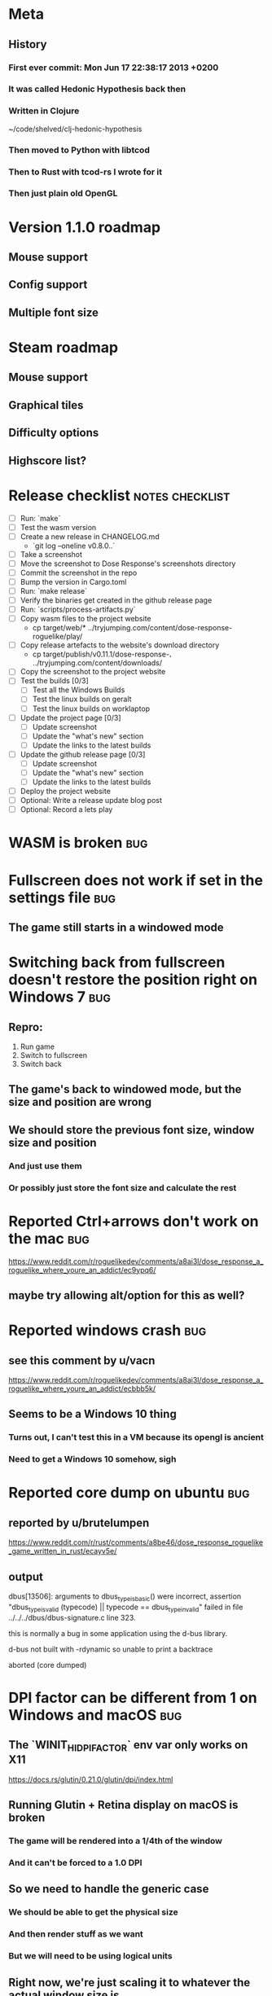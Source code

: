 * Meta
** History
*** First ever commit: Mon Jun 17 22:38:17 2013 +0200
*** It was called Hedonic Hypothesis back then
*** Written in Clojure
~/code/shelved/clj-hedonic-hypothesis
*** Then moved to Python with libtcod
*** Then to Rust with tcod-rs I wrote for it
*** Then just plain old OpenGL
* Version 1.1.0 roadmap
** Mouse support
** Config support
** Multiple font size
* Steam roadmap
** Mouse support
** Graphical tiles
** Difficulty options
** Highscore list?
* Release checklist                                         :notes:checklist:
- [ ] Run: `make`
- [ ] Test the wasm version
- [ ] Create a new release in CHANGELOG.md
  - `git log --oneline v0.8.0..`
- [ ] Take a screenshot
- [ ] Move the screenshot to Dose Response's screenshots directory
- [ ] Commit the screenshot in the repo
- [ ] Bump the version in Cargo.toml
- [ ] Run: `make release`
- [ ] Verify the binaries get created in the github release page
- [ ] Run: `scripts/process-artifacts.py`
- [ ] Copy wasm files to the project website
  - cp target/web/* ../tryjumping.com/content/dose-response-roguelike/play/
- [ ] Copy release artefacts to the website's download directory
  - cp target/publish/v0.11.1/dose-response-*.* ../tryjumping.com/content/downloads/
- [ ] Copy the screenshot to the project website
- [ ] Test the builds [0/3]
  - [ ] Test all the Windows Builds
  - [ ] Test the linux builds on geralt
  - [ ] Test the linux builds on worklaptop
- [ ] Update the project page [0/3]
  - [ ] Update screenshot
  - [ ] Update the "what's new" section
  - [ ] Update the links to the latest builds
- [ ] Update the github release page [0/3]
  - [ ] Update screenshot
  - [ ] Update the "what's new" section
  - [ ] Update the links to the latest builds
- [ ] Deploy the project website
- [ ] Optional: Write a release update blog post
- [ ] Optional: Record a lets play
* WASM is broken                                                        :bug:
* Fullscreen does not work if set in the settings file                  :bug:
** The game still starts in a windowed mode
* Switching back from fullscreen doesn't restore the position right on Windows 7 :bug:
** Repro:
1. Run game
2. Switch to fullscreen
3. Switch back
** The game's back to windowed mode, but the size and position are wrong
** We should store the previous font size, window size and position
*** And just use them
*** Or possibly just store the font size and calculate the rest
* Reported Ctrl+arrows don't work on the mac                            :bug:
https://www.reddit.com/r/roguelikedev/comments/a8ai3l/dose_response_a_roguelike_where_youre_an_addict/ec9ypq6/
** maybe try allowing alt/option for this as well?
* Reported windows crash                                                :bug:
** see this comment by u/vacn
https://www.reddit.com/r/roguelikedev/comments/a8ai3l/dose_response_a_roguelike_where_youre_an_addict/ecbbb5k/
** Seems to be a Windows 10 thing
*** Turns out, I can't test this in a VM because its opengl is ancient
*** Need to get a Windows 10 somehow, sigh
* Reported core dump on ubuntu                                          :bug:
** reported by u/brutelumpen
https://www.reddit.com/r/rust/comments/a8be46/dose_response_roguelike_game_written_in_rust/ecayv5e/
** output
dbus[13506]: arguments to dbus_type_is_basic() were incorrect, assertion "dbus_type_is_valid (typecode) || typecode == dbus_type_invalid" failed in file ../../../dbus/dbus-signature.c line 323.

this is normally a bug in some application using the d-bus library.



d-bus not built with -rdynamic so unable to print a backtrace

aborted (core dumped)
* DPI factor can be different from 1 on Windows and macOS               :bug:
** The `WINIT_HIDPI_FACTOR` env var only works on X11
https://docs.rs/glutin/0.21.0/glutin/dpi/index.html
** Running Glutin + Retina display on macOS is broken
*** The game will be rendered into a 1/4th of the window
*** And it can't be forced to a 1.0 DPI
** So we need to handle the generic case
*** We should be able to get the physical size
*** And then render stuff as we want
*** But we will need to be using logical units
** Right now, we're just scaling it to whatever the actual window size is
** But this is probably broken in a lot of places and not working well
** Check the TODOs in `engine/glutin.rs`
* Make Dose Response playable on the mobile web                          :ui:
** No mouse
** We could make the "keyboard hints" clickable
** Also, swipe to move
** Basically, whatever "Rudimentary Mouse support" we've got, enable that
* Add option to keep keyboard hints always / hidden to Settings          :ui:
** When used with mouse, they should be always on
** But some players might not like them
* Full Mouse support                                                     :ui:
** The game should be completely playable by mouse
* Drop letterboxing                                                      :ui:
** Instead, show more of the map (or blank area)
** Letterboxing is ugly and forces us to only preset window ratios
* Detect lack of WASM and WebGL and show message
** Right now the game's just stuck in loading
** We should show a message instead
** Make sure this works on tryjumping.com as well
* Add Accessibility settings window
** And put stuff like difficulty there?
*** let people configure it
*** Instead of easy/medium/hard
** Ideas
*** Multiple lives
*** Spawn rate of food / doses / monsters
*** Speed of Depression
* Vary the density of the World chunks                             :worldgen:
** This might provide more variety with little coding effor
* More World chunk patterns                                        :worldgen:
** might be full-fledged "biomes"
** or just patterns different from the "random forest"
* Improve AI pathfinding                                            :code:ai:
** monsters further away should not freak out when another monster is in the way
* consider adding an easier mode                                   :gameplay:
** see this comment by u/critiqjo
https://www.reddit.com/r/rust/comments/a8be46/dose_response_roguelike_game_written_in_rust/ecamn2d/
** if we do spawn more food or something
*** maybe ease off on the strong doses early on
*** maybe add an extra life
* consider adding a harder mode                                    :gameplay:
** see this comment by u/Tranquil_Suit
https://www.reddit.com/r/roguelikes/comments/a8aosa/dose_response_a_roguelike_where_youre_an_addict/ecdpw41/
* Test on Windows 10
* Try to discover and log user's OS info
** which platform + version
** 32/64 bits
** anything else we could find out
** make sure this is in the logs users would send us on crash or something
* Select the final font sizes to be shipped                            :code:
** Check out the Steam HW survey for suggested sizes
https://store.steampowered.com/hwsurvey/
*** 1920x1080 is overwhelmingly common (60%)
*** 1366x768 the next one (13%)
*** the rest is under four percent
**** which doesn't mean we need to ignore them necessarily!
** We should support the common video dimensions
*** 3840x2160 (4K)
**** font size: 72
*** 1920x1080 (1080p)
**** font size: 36
*** 1280x720 (720p)
**** font size: 24
*** 854x480 (480p)
**** font size: 16
*** 640x360 (360p)
**** font size: 12
** NOTE: 12 and 16 are too small actually
* Make sure we're accessible to colour blind people                      :ui:
** need to make the palettes configurable
** test with the phone app for several blindnesses
** add a black and white mode?
* Write a "call for artists" post?
** Here's what I'd like to see (in this order)
*** Icon
*** Colours
*** Font
*** Tiles
** Should post a demo
** Would prefer open formats
*** To keep with the open source spirit of the game
*** Something like CC-BY-SA sounds good
*** Must be available for commercial use (or at least licensed as such for me)
*** Expect zero profit but open to revenue sharing
** Post to:
*** website
*** twitter
*** g+
*** mastodon
*** maybe reddit?
* Handle panics and print out a "here's what to do next" message
* Consider adding the human_panic crate
https://github.com/rust-clique/human-panic
** It catches panics and prints out a message
** though you won't see this in the GUI programs I think?
** Can we set up our own panic hook?
* Don't show tips on the victory screen
** If you've won the game, you don't need our help
* Don't allow suicide (if there's a way to avoid it)                     :ui:
** e.g. fatfingering the arrow when the Depression is near
* Add console printing to the wasm module
* Consider adding "one in a million" world changes                 :worldgen:
** Like a playthrough with wayyy more food than normal
* Try available backends one-by-one instead of crashing
** Have each backend return a `Result<State, Error>` and try a different one if it fails
* Productise the `replays` feature
** Detect and warn about version mismatches
** Warn but don't crash when unable to create a replay file
** Make sure it doesn't generate verification data
* Monsters and player able to shatter walls
* Add an option to set the graphics backend in the settings              :ui:
** This will mean closing and reopenning the window
*** Or maybe we show "restart the game"
** Also, persisting the options somewhere
** We could ask people to try this out and say which should be the default
* Give the game a non-black background?
** Unexplored areas
** So the window doesn't blend in with black
* Release hardening
** Don't panic
*** Check for all `unwrap` calls
*** Check for all `except` calls
*** Check for all array access calls
** Profile the wasm version under supported browsers
** Find out the maximum drawcall count
*** And update the vec capacities
** Replace asserts with errors in the log
*** don't want the game to crash in production
** Put real timing metrics in
** Look over all the engine modules
*** Glium
*** Sdl
*** Wasm
** Remove the unused backends
** Make all the default opengl background colours nice and consistent
* Performance-tune the game
** minimise drawcalls and data transmission
** try to make sure we never have to grow our vectors
* Record a let's play
** would be nice to show the game in action
** people can watch it and see whether it's interesting for them
** Steps:
cargo run --release
xwininfo  # find the Window ID
recordmydesktop --windowid <window id>
record
Ctrl-c
* Pressing Alt+Enter doesn't work (only on geralt)                      :bug:
** The screen flickers and then goes back
** Looking at the log, looks like the press is registered twice:
#+BEGIN_SRC
cargo run
    Finished dev [unoptimized + debuginfo] target(s) in 0.13s
     Running `target/debug/dose-response`
12:04:55 [INFO] Recording the gameplay to 'replays/replay-2018-10-14T14-04-55.032'
12:04:55 [INFO] Using the sdl backend
12:04:57 [INFO] Pressed Alt+Enter, toggling fullscreen.
12:04:57 [INFO] [151] Switching to (desktop-type) fullscreen
12:04:57 [INFO] Window resized to: 3840x2160
12:04:57 [INFO] Pressed Alt+Enter, toggling fullscreen.
12:04:57 [INFO] [152] Switching fullscreen off
12:04:57 [INFO] Window resized to: 987x630
#+END_SRC
** seems to be a local SDL issue
*** works on winit
*** also works on worklaptop
*** yeah this only happens in dev on geralt
**** when testing a properly released version, the issue is not there
**** even on geralt
* Simplify the CI build scripts
** Move readme etc. generation to the process-artifacts.py script
** The CI should produce just the binary *maybe* with a readme pointing to the proper releases
* Split out the rendering functionality into a its own crate           :code:
** Call it "Charmed, I'm sure."
** Crates.io will be called "charmed"
** Do we want to?
*** I guess it's working fine now?
*** IDK -- let's do this if we start another text-based roguelike
*** It would be awesome for 7drl + wasm
* Change player's colour on stunned/panicked                             :ui:
* Effects when being hit/death                                           :ui:
** colour fade (or something) on stun, removed will, death, etc.
** sound
* Change the rate of the `High` animation based on intoxication          :ui:
** (very high: fast-paced, should slow down on the way to sobriety)
* Smooth-out animations for the fade-out when growing Withdrawn          :ui:
** right now, they are discrete: from fade 50 to 45 in one frame
** better make it a fade animation of say 50ms or so
* Fade out Shadows & Voices when dying after attack                      :ui:
** fade to Color{r: 0, g: 0, b: 0} in 400ms
* Doses should show a glowing animation                                  :ui:
** i.e. moving between two corolurs
* Better display the movement of D monsters                              :ui:
** they're moving too fast currently (FPS dependent)
** we should show a path trail
** and also slow them down (visually -- so like they move every say 200ms, not every tick)
** this works now in the cheat mode but it's ugly
** we'll probably need to fade the "trail" out or something
* Pure terminal renderer                                                 :ui:
** We've already added a PoC using Rustbox
** Alternative library: Termion
*** http://ticki.github.io/blog/making-terminal-applications-in-rust-with-termion/
** TODO Refresh the screen on restart
** TODO Refresh the screen on motion
** TODO Add colours
** TODO Make the engines switchable (instead of running side by side)
** TODO Handle debug messages
*** Write them to log or something?
*** Or maybe just ignore that issue once the terminal is an optional thing
* Add a permanently updated savefile to protect against crashes
** E.g. something that would protect against the panic when we switch to fullscreen
*** that's solved right now in the latest winit and SDL
*** but things like that could still happen
** So this would be kind of like an autosave
*** prolly don't want to write to the disk every time something moves
*** but maybe creating a state every minute or w/e
*** and then differential updates on every state change
** Or maybe just fuck it and save the file on every update?
*** see if that's feasible
** Ideally, we'd just rename this file on "save & quit"
*** so we've got a single codepath for both explicit save and crash recovery
** If the starts and it sees a crash file, show "recover from crash" in the menu
*** prolly want to delete the crash file on clean exit
* Move metrics into the engine                                         :code:
** We have a more granular control there
** We can see exactly how long teh full update took vs drawcall processing vs. sdl
* Consider using a fixed-step game loop?                               :code:
** A bunch of people on r/roguelikedev seem to do that
** Does that mean we have to decouple game update and render?
*** and call them separately from the engine?
** https://gafferongames.com/post/fix_your_timestep/
** http://gameprogrammingpatterns.com/game-loop.html
* Translate the game?                                                    :ui:
** I mean English is nice but it means my family won't be able to play it
** And the game did end up with much more text than I thought it would
** I could translate it to Czech myself
** What about Slovio though? Would that be possible?
*** Ever since I learned about it I've wanted to release a game in English & Slovio
*** I don't command it well enough though
*** Would have to find someone to help or at least check it out
*** http://www.slovio.com/
*** It would be easier in that we don't need to bring any new glyphs
**** Slovio uses good ole Latin alphabet
**** So maybe start with that?
**** Then again, for localisation, we'll have access to all strings
**** So we can build the bitmap font during compilation, too
* Investigate terminal backend
** Libraries:
*** https://crates.io/crates/termion
*** https://crates.io/crates/rustbox
*** https://crates.io/crates/easycurses
*** https://crates.io/crates/crossterm
** Should be cross-platform
** Ideally no C deps (though I could live with that tbh)
* Use rect::Rectangle for Point::areas                                 :code:
* NPCs should ignore monsters and destroy them when stepping on one    :idea:
** So this would make NPCs more like not even aware there are any monsters here
** But only when they are accompanying the player
* Make it more obvious when the player would overdose :design:ui:
** https://www.reddit.com/r/roguelikedev/comments/686dey/sharing_saturday_152/dgwl1go/
** see alphabetr's comment in that thread
** we could show the likelihood that a dose would result in overdose
** should add it to the how-to-play readme (and on the website)
** mention it in the let's play
** there's already an association between the white colour and overdose
*** let's use it
*** say when you stand next to a dose, it will blink between it's colour and white
*** and the rate of blinking will identify the likelihood that the dose will kill you
* Have Anxieties be able to destroy the terrain                        :idea:
** I'd love to have a monster that does that
** And Anxiety is already red (the colour of the shattering explosion)
** Breaking a wall should take one turn so it's twice as slow as empty terrain
** And then we'd just give the same ability to the player with the "pickaxe"
* Special "gun" equipment                                              :idea:
** changes the movement behaviour:
When there is a monster in the direction of the movement (within 4
tiles), shoot a ray that kills all monsters in its path instead of
moving in that direction.
** infinite "ammo"
** can't be unequipped/dropped
** relatively rare (think jetpack in spelunky)
** takes 1 action point
* Special "pickaxe" equipment                                          :idea:
** can't be unequipped/dropped
** bumping into a solid/blocking tile (i.e. "tree") destroys it
** takes 1 action point
* Make the NPCs "angry" when you "hit" them                            :idea:
** Right now, nothing happens when you bump into them
** So instead, let's make them faded like when you get High for a few turns
* Rework the animation system                                          :code:
** Right now it's a bunch of boxed traits and we have to match on dose type
** It would be easier if we could just specify the type of animation to the dose and have a function produce the right struct
** We could also support multiple animations, which would let us compose a cross animation by:
*** square explosion of 1 diagonal area + 2 (or 4) horizontal animation lines
* Investigate adding sound to the game                                 :code:
** Not sure about ambient music, but sound effects might be neat
** We can look at rodio
*** https://crates.io/crates/rodio
* When there's no dose in sight and you're withdrawn, point in a general direction :idea:
** But only when you have no doses and no food
** I.e. this is to stop you from being completely fucked
** Because right now in that state you just have to wander randomly and hope
* Distribute the doses based on a pattern                       :mapgen:idea:
** First I thought just put them across some jagged lines the player can follow
** But how about doing a tree-like or better yet (since we're 2D) neuron-like structure?
** It would give some structure to the map, the centres would have interesting clusters
** And if the player ever figures it out, might be cool
* Items that could reduce the dose effect                              :idea:
** from strike:
#+BEGIN_QUOTE
Other ideas and dynamics that come to mind: antabus would contradict
alcohol, stims vs downers, psychedelics (and a bad trip, depending on
what you encounter while high, might lower your craving for a next
dose but hurt your peace of mind or other stats), add paranoia and
other stats, make the player's psychological and physiological
conditions more detailed and readable (feels like blundering in a
black box atm).
#+END_QUOTE
** don't need to think about this too hard for now
** just create an item called "antidose" (yep, antidote pun)
** read up on the stuff mentioned in the quote for inspiration
** but initially, just disable post-high withdrawal (and maybe switch to sober immediately)
** there are meds that ease withdrawal effects
*** so maybe you're still withdrawn, but the screen wouldn't go dark so much
*** and the fov would not reduce so much
*** and it'd take more time for you to die (or maybe you wouldn't die at all, just transition to sober)
* Spending a long time in the "normal" state can add Will              :idea:
* Adding a bad trip                                                    :idea:
** Small chance of that happening
** But would make things actually worse for the duration of the dose
** What would happen if you took another dose by then?
*** normal High but you risk overdosing yourself
* Victory condition: dose ascension                                    :idea:
** from strike:
#+BEGIN_QUOTE
An alternate victory condition could be "Ascension". When you combine
all sorts of chemical fireworks flowing in your veins and brains just
the right way and don't die in the process, you'll unlock the secrets
of the mind and become a badass ghost! :o) Maybe there could be a
key/enabler/artifact or more steps and hints, depending on what theme
you wanna go with. Aliens might be interesting (like the mysterious
complex drug is secretly an alien tech, for instance). The game might
indicate how your body morphs funny and how you feel strange and "hear
voices" etc., pulling you in one direction or the other. I don't think
I can think of a third option. Except maybe if you wanted to take this
route and make the path to ascension more complex, add distractions
and false drugs that lure you astray and kill your brain cells, making
it more difficult or something. Perhaps dreamy entheogens versus hard
stims  or whatnot, I dunno. // do research to get inspiration, wiki
and psychonaut websites are gonna be a goldmine, I'd say :p
#+END_QUOTE
** That's basically fantasy land so I'm not sure how I feel about this
*** I kind of like the idea because it provides an addict victory condition
*** Doesn't necessarily be a fantasy (consider the "golden shot" or whatever it's called)
*** Train your will enough so you can collect doses and then down like a 100 at a same time?
* Victory condition: stable addict                                     :idea:
** Train yourself enough to be able to carry doses around
** Explore the world?
** Maybe find something that you wouldn't be able to otherwise
** "I've stopped smoking but I have a cigarette once a year"
* Longer-term developments of the addiction/state of mind            :design:
** like what can you do if you put off getting doses for long
** what happens when your tolerance builds up
** ideally, I'd like the gameplay to change substantially as you progress based on how you play
** also ideally with like different "gameplay curves" -- but all systems driven
* Get a small amount of "food effect" (SoM points when not high) on killing a Hunger :idea:
** Could encourage players to seek them out
** But it's obviously dangerous
** And it may cost you food if you overestimate (which fits fighting hunger)
* Monsters that can modify the environment                             :idea:
** unblock passages
** block passages
** teleport the player?
* Display the player's explored area on death                            :ui:
** As in, how many tiles they've explored
** Might be a bit tricky to calculate
** But it's another neat potential score thingy
** Isn't this more or less the same thing as the number of turns?
*** Not really -- this penalizes staying on the same place too long
* Make the graphics on Overdose death glitchy                            :ui:
* Make sure we're accessible to blind people                             :ui:
** Means a terminal mode
** Make sure the cursor always stays at the player character's position
* Notes on screen casts/recording
** Use Kazam
** Make sure the FPS are set to 60
** It makes smooth clean .mp4 videos with no warnings from MPV during playback
* Archive                                                           :ARCHIVE:
** DONE Taking a dose must always save from Depression
CLOSED: [2016-10-07 Fri 21:25]
:PROPERTIES:
:ARCHIVE_TIME: 2016-10-07 Fri 21:25
:END:
** DONE Eating food must always save from Derpession
CLOSED: [2016-10-07 Fri 21:25]
:PROPERTIES:
:ARCHIVE_TIME: 2016-10-07 Fri 21:25
:END:
** DONE Background around a dose should glow in the Irresistible radius
CLOSED: [2016-10-07 Fri 22:18]
:PROPERTIES:
:ARCHIVE_TIME: 2016-10-07 Fri 22:18
:END:
** DONE Remove the duplicate irresistible radius formula calculation
CLOSED: [2016-10-08 Sat 13:10]
:PROPERTIES:
:ARCHIVE_TIME: 2016-10-08 Sat 13:10
:END:
** DONE Remove the duplicate coordinates projection calculation in irresistible dose
CLOSED: [2016-10-08 Sat 13:22]
:PROPERTIES:
:ARCHIVE_TIME: 2016-10-08 Sat 13:22
:END:
** DONE CRASH when going somewhere left
CLOSED: [2016-10-08 Sat 14:29]
:PROPERTIES:
:ARCHIVE_TIME: 2016-10-08 Sat 14:29
:END:
cargo run -- replay-2016-10-08T13\:20\:21.431
** DONE Finer indicator of the state of mind
CLOSED: [2016-12-05 Mon 22:25]
:PROPERTIES:
:ARCHIVE_TIME: 2016-12-05 Mon 22:25
:END:
*** let's split the three states (high, sober, withdrawal)
*** have a progress bar for each
*** you replenish high by doses, when it drops to zero -> withdrawal
*** you replenish sober & withdrawal with food
*** normal going to zero -> withdrawal
*** withdrawal going to zero -> death
*** withdrawal going up -> sober
** DONE UI: make the sidebar a different colour so it's visually distinct
CLOSED: [2016-12-05 Mon 23:32]
:PROPERTIES:
:ARCHIVE_TIME: 2016-12-05 Mon 23:32
:END:
** DONE BUG: Crash on overdose
CLOSED: [2016-12-06 Tue 00:27]
:PROPERTIES:
:ARCHIVE_TIME: 2016-12-06 Tue 00:27
:END:
** DONE BUG: The screen doesn't move when going to the right edge
CLOSED: [2016-12-08 Thu 20:31]
:PROPERTIES:
:ARCHIVE_TIME: 2016-12-08 Thu 20:31
:END:
*** And but the world there still exist, so a Depression can kill you without you seeing it coming
** DONE The FOV circle should never extend beyond the edge of the screen
CLOSED: [2016-12-08 Thu 20:31]
:PROPERTIES:
:ARCHIVE_TIME: 2016-12-08 Thu 20:32
:END:
*** I.e. the player should always be able to see the full extent of their field of view
*** Which means we should trigger the screen scroll before that happens
*** And to make things predictable, let's scroll precisely when the field of view would be outside
*** That way the player can learn & anticipate it instead of being surprised
** DONE A high-enough Will will let you pick up & carry doses in your inventory
CLOSED: [2016-12-09 Fri 00:20]
:PROPERTIES:
:ARCHIVE_TIME: 2016-12-09 Fri 00:20
:END:
*** DONE Differentiate between normal and strong doses
CLOSED: [2016-12-08 Thu 23:53]
*** DONE But if it drops below that limit and you're carrying, you'll automatically consume a dose every turn, which will likely kill you.
CLOSED: [2016-12-09 Fri 00:20]
** DONE Victory condition: cure addiction
CLOSED: [2016-12-09 Fri 21:53]
:PROPERTIES:
:ARCHIVE_TIME: 2016-12-09 Fri 21:53
:END:
*** Do *something* that will cure the addiction somehow
*** Read up on curing addiction and see if there's any inspication
*** how about reaching max will & spending certain amount of time being sober?
**** when you reach max Will, we'll show a progress bar towards victory
**** going to Withdrawal or High will reset the bar
** DONE BUG: Large doses have no irresistible area
CLOSED: [2016-12-11 Sun 17:36]
:PROPERTIES:
:ARCHIVE_TIME: 2016-12-11 Sun 17:37
:END:
** Reduce the max Will to 5
:PROPERTIES:
:ARCHIVE_TIME: 2016-12-11 Sun 21:18
:END:
*** We'll have to re-balance everything ultimately anyway
*** But given the content in the game right now, 5 is much more likely to get you anywhere
** DONE Slightly increase the normal dose frequency?
CLOSED: [2016-12-11 Sun 21:19]
:PROPERTIES:
:ARCHIVE_TIME: 2016-12-11 Sun 21:19
:END:
*** We'll have to re-balance everything ultimately anyway
*** But maybe having more doses would be a nice way to prevent early deaths and show tolerance increase
** DONE tcod-rs wrong asserts in console::root::rect
CLOSED: [2016-12-12 Mon 23:04]
:PROPERTIES:
:ARCHIVE_TIME: 2016-12-12 Mon 23:04
:END:
*** Unable to fill the last column and row because of an incorrect assert
*** Log a github issue
*** DONE Fix upstream
CLOSED: [2016-12-12 Mon 23:04]
*** DONE Remove the dimensions - (1, 1) workaround in engine.rs
CLOSED: [2016-12-12 Mon 23:04]
** DONE tcod-rs missing get_default_background color:
CLOSED: [2016-12-12 Mon 23:04]
:PROPERTIES:
:ARCHIVE_TIME: 2016-12-12 Mon 23:04
:END:
*** Log a github issue
*** DONE Fix upstream
CLOSED: [2016-12-12 Mon 23:04]
*** DONE Remove the tcod_sys unsafe workaround in engine.rs
CLOSED: [2016-12-12 Mon 23:04]
** DONE BUG: Hunger is harmless while High
CLOSED: [2016-12-13 Tue 16:34]
:PROPERTIES:
:ARCHIVE_TIME: 2016-12-13 Tue 16:34
:END:
** DONE Code improvement: helper functions to RangedInt
CLOSED: [2016-12-13 Tue 19:01]
:PROPERTIES:
:ARCHIVE_TIME: 2016-12-13 Tue 19:01
:END:
*** is_max(&self) -> bool
*** set_to_min(&mut self)
*** set_to_max(&mut self) -- are we actually using this one??
** DONE End-goal
CLOSED: [2016-12-14 Wed 13:48]
:PROPERTIES:
:ARCHIVE_TIME: 2016-12-14 Wed 13:48
:END:
*** We've implemented a victory condition now and have a few more fleshed out -- closing this
*** Play until you die is fun while testing but we should have something to achieve
*** Something along the lines of 12 steps?
**** though I'm not fond of those
**** but like some discrete steps/things to find
**** multiple endings? Fixing your addiction being the hardest one.
** Overdose doesn't seem to be having any effect                       :bug:
:PROPERTIES:
:ARCHIVE_TIME: 2016-12-30 Fri 19:00
:END:
*** When debugging, `player.alive()` is clearly false on overdose
*** But the GUI nor the game seem to pick up on it
** DONE Handle the monsters issue                                     :code:
CLOSED: [2017-01-06 Fri 22:24]
:PROPERTIES:
:ARCHIVE_TIME: 2017-01-06 Fri 22:24
:END:
Before the new World order, all the monsters were held in a single Vec
that was separate from the level, but the Level had a map of Position
-> Monster ID.

That way, we could mutably iterate over the monsters for their AI
routines while being able to look at the surrounding area including
monsters that would block movement/pathfinding, etc.

Right now, the monsters are stored within each World Chunk though.

That means to iterate over the monsters, we need to borrow the whole
World mutably, which precludes looking at the level or surrounding
chunks.

Requirement:

1. A monster sees the player nearby in another chunk
2. It finds a path (not trampling over other monsters) towards the player
3. It walks the path step by step
4. It hits the player
5. After the attack, it disappears


Rough code outline:

For each monster visible area + 10 tiles:
    - run monster AI:
      - check distance to player
      - howl
      - find path towards the player
    - do the action AI decided (walk, attack, wait)
      (needs to happen before we process the next monster)
      (may involve moving to another chunk)

- We want to chunkify the monsters and items and everything else, too


let monster_positions = world.monster_positions_within_area(left_top - 10, bottom_right + 10).collect();
for pos in monster_positions {
    let (ai, action) = {
        let monster = world.monster_on_pos(pos).clone();  // NOTE: this frees the world borrow
        monster.act(player_pos, world, rng)  // NOTE: this is read-only action so the clone is all right
    };

    // TODO: assign the AI state here!
    // TODO: process the action here!
}


Potential solutions:

1. Iterate internally, process monsters with a callback

We do this for the rendering currently.

2. Process monsters immutably, return a list of actions to be performed later.

This is the general idea in gamedev, but would the fact that the world
needs to be mutable interfere here?

Also, one monster's movement can block another one following it. So we
should probably process the monsters one by one.

3. Analogous to what we do now: keep monsters separately, update the
   world when their position changes

This will require making the Monsters vector availeble to World for
writing or for the chunks to be created explicitly (so we can add the
newly-generated monsters to the main Vec).
** DONE The Depression only moves by one space                         :bug:
CLOSED: [2017-01-06 Fri 22:43]
:PROPERTIES:
:ARCHIVE_TIME: 2017-01-06 Fri 22:43
:END:
** DONE The intoxication animation is no longer visible                :bug:
CLOSED: [2017-01-07 Sat 23:16]
:PROPERTIES:
:ARCHIVE_TIME: 2017-01-07 Sat 23:16
:END:
** DONE The initial player's area is no longer safer + food and doses  :bug:
CLOSED: [2017-01-09 Mon 19:58]
:PROPERTIES:
:ARCHIVE_TIME: 2017-01-09 Mon 19:58
:END:
** DONE CRASH                                                          :bug:
CLOSED: [2017-01-09 Mon 20:15]
:PROPERTIES:
:ARCHIVE_TIME: 2017-01-09 Mon 20:15
:END:
*** cargo run -- replays/replay-2017-01-09T20-08-08.261
*** 'Monster should exist on this position'
** DONE Make the map "infinitely large"                          :code:idea:
CLOSED: [2017-01-12 Thu 11:20]
:PROPERTIES:
:ARCHIVE_TIME: 2017-01-12 Thu 11:20
:END:
*** We have an artificial limit on the map size now
*** Basically because of performance issues
*** I've frequently bumped into the end of the map
*** So let's fix the performance and make the map big enough size
** DONE Intoxication animation should not be visible on death          :bug:
CLOSED: [2017-01-12 Thu 17:28]
:PROPERTIES:
:ARCHIVE_TIME: 2017-01-12 Thu 17:29
:END:
** DONE Add vi-keys                                                :feature:
CLOSED: [2017-01-17 Tue 00:01]
:PROPERTIES:
:ARCHIVE_TIME: 2017-01-17 Tue 00:01
:END:
*** h/j/k/l mean left/down/up/right
*** y/u mean top-left/top-right
*** n/m mean bottom-left/bottom-right
** DONE The game hangs in some circumstances for some reason           :bug:
CLOSED: [2017-01-19 Thu 21:57]
:PROPERTIES:
:ARCHIVE_TIME: 2017-01-19 Thu 21:57
:END:
*** replay: BUG-hang.txt
*** not sure why yet, but when it runs, it needs to be `kill -9`d
*** When the path to the target is blocked, the algorithm tries to explore the entire world.
*** Fixed by setting an upper limit to the amount of calculations it does.
** DONE Add fullscreen on pressing Alt + Enter                     :ui:code:
CLOSED: [2017-01-28 So 15:55]
:PROPERTIES:
:ARCHIVE_TIME: 2017-01-28 So 15:55
:END:
*** We used to have it but had to disable it during the multiple backends work
*** How do we set it? It's not a draw call per se
*** Maybe have another vec for "engine commands"? What else would we do there though?
** DONE The colours in the glium backend look washed compared to tcod/piston :bug:
CLOSED: [2017-02-01 St 08:46]
:PROPERTIES:
:ARCHIVE_TIME: 2017-02-01 St 08:46
:END:
** DONE Fade and Rectangle are not implemented for the glium backend   :bug:
CLOSED: [2017-02-01 St 21:02]
:PROPERTIES:
:ARCHIVE_TIME: 2017-02-01 St 21:02
:END:
** DONE Compile the rendering backends conditionally                  :code:
CLOSED: [2017-02-02 Čt 18:41]
:PROPERTIES:
:ARCHIVE_TIME: 2017-02-02 Čt 18:41
:END:
*** Use cargo features to select which backends (tcod, rustbox, glium, piston) to even compile
*** Would make things easier for clone/cargo run and distribution
*** Glium is going to be the default
*** In the end, I'll probably ditch everything else, but it'll be useful for comparison for now
** DONE The glium backend blends dots (empty space) with whatever else is there :bug:
CLOSED: [2017-02-03 Pá 16:30]
:PROPERTIES:
:ARCHIVE_TIME: 2017-02-03 Pá 16:30
:END:
** DONE The glium backend doesn't pass FPS to the update function      :bug:
CLOSED: [2017-02-04 So 18:18]
:PROPERTIES:
:ARCHIVE_TIME: 2017-02-04 So 18:19
:END:
** DONE The SoM bar is no longer visible                               :bug:
CLOSED: [2017-02-04 So 18:54]
:PROPERTIES:
:ARCHIVE_TIME: 2017-02-04 So 18:54
:END:
*** Did we miss that with the latest reordering?
** DONE The explosion animation shows lower area than it actually has  :bug:
CLOSED: [2017-02-04 So 20:11]
:PROPERTIES:
:ARCHIVE_TIME: 2017-02-04 So 20:11
:END:
** DONE Improve the statistics we gather                              :code:
CLOSED: [2017-02-05 Ne 16:20]
:PROPERTIES:
:ARCHIVE_TIME: 2017-02-05 Ne 16:20
:END:
*** DONE option to replay at full speed (so we don't get the idle stats)
CLOSED: [2017-02-05 Ne 16:20]
*** DONE calculate & display mean and average durations
CLOSED: [2017-02-05 Ne 15:26]
*** DONE keep track of wider variety of the worst time offenders
CLOSED: [2017-02-05 Ne 15:26]
** DONE Replays are sometimes broken                                   :bug:
CLOSED: [2017-02-06 Po 21:12]
:PROPERTIES:
:ARCHIVE_TIME: 2017-02-06 Po 21:12
:END:
*** I don't know why but sometimes the replay functionality is broken
*** so the playback behaves differently from the original play
** DONE The monster's path is recalculated every turn                  :bug:
CLOSED: [2017-02-07 Út 19:39]
:PROPERTIES:
:ARCHIVE_TIME: 2017-02-07 Út 19:39
:END:
*** With the path visualisation, it's clearly visible now
*** Every turn, the monster choses a random path and recalculates
*** Thus, making their movement basically equally random as before only much slower ffs
** DONE Depression sometimes doesn't follow the player                 :bug:
CLOSED: [2017-02-07 Út 20:29]
:PROPERTIES:
:ARCHIVE_TIME: 2017-02-07 Út 20:29
:END:
*** Sometimes I see it (and it should see me) and it just stands there
*** I'm guessing it's something to do with the world chunks
**** Could be pathfinding, too but I don't remember it being a problem before the chunks
*** Actually, it looks like it's just the depression moving there and back
*** And we see it because the visibility limit can be greater
*** So really, the monsters should all just set a more distant target and follow it
*** Instead of moving randomly
** DONE High score for the number of doses collected                  :idea:
CLOSED: [2017-02-08 St 16:19]
:PROPERTIES:
:ARCHIVE_TIME: 2017-02-08 St 16:23
:END:
*** Would be a cool incentive for the end game
*** The players might even consider prolonging it
*** While obviously carrying danger because of the loss of Will and Depressions
** DONE Track the continuous High                                     :idea:
CLOSED: [2017-02-08 St 16:19]
:PROPERTIES:
:ARCHIVE_TIME: 2017-02-08 St 16:23
:END:
*** think of something that would make the player want to not break the cycle
*** Show at the end of the game screen
** Random chance that explosion destroys a wall, too?
:PROPERTIES:
:ARCHIVE_TIME: 2017-02-08 St 16:28
:END:
*** I think this is superseded by the horizontal/diagonal ray doses
** Ghost-like NPC becoming corporeal                                  :idea:
:PROPERTIES:
:ARCHIVE_TIME: 2017-02-08 St 16:29
:END:
*** When being High, the player would see these ghost NPCs moving through the world
*** When being sober, they'd become more and more corporeal
*** Could point the player towards interesting places/end-game conditions, etc.
** Limited map size that the player has to explore [map alternative]
:PROPERTIES:
:ARCHIVE_TIME: 2017-02-08 St 16:30
:END:
*** spanning multiple screens
*** but not infinite
*** we'd have some sort of goal to find/accomplish there
*** that would simplify our entity handling and mapgen
*** The screen would be a view into that map
**** still need to figure out how to move inbetween screens
** DONE Idle monsters select more distant destinations                :idea:
CLOSED: [2017-02-08 St 16:30]
:PROPERTIES:
:ARCHIVE_TIME: 2017-02-08 St 16:30
:END:
*** This should make it seem more realistic
*** No longer just moving randomly back and forth
** improve level generator not to create blocked entities
:PROPERTIES:
:ARCHIVE_TIME: 2017-02-08 St 16:30
:END:
*** Actually, with the wall-destroying ray-based doses, we can just keep it in
*** The player would look for means of destroying the wall if it had food/dose/anxiety in
** DONE Better effects on player's death                                :ui:
CLOSED: [2017-02-08 St 16:32]
:PROPERTIES:
:ARCHIVE_TIME: 2017-02-08 St 16:32
:END:
*** Fade out to red/black completely
*** Uncover the entire map (with a reverse fade)
**** with full colours
**** showing player's corpse
** DONE Maybe have a notion of a Timer struct?                        :code:
CLOSED: [2017-02-08 St 16:41]
:PROPERTIES:
:ARCHIVE_TIME: 2017-02-08 St 16:41
:END:
*** first pass just set the time and drop to zero.
*** no need to store (maximum, elapsed) Durations then
** The "High" animation just kills the framerate on uncovered screen  :code:
:PROPERTIES:
:ARCHIVE_TIME: 2017-02-08 St 16:41
:END:
** DONE Add a new type of dose with different effects                 :idea:
CLOSED: [2017-02-08 St 21:41]
:PROPERTIES:
:ARCHIVE_TIME: 2017-02-08 St 21:41
:END:
*** it would show as a different letter
*** with a different colour (red?)
*** it's own tolerance
*** different effect on consumption (not explosion)
**** how about shooting rays in cardinal / diagonal directions?
**** could be two versions of the "same type" just like normal/strong dose now
**** the rays would destroy everything in their path -- including walls
**** the characters would be `+` and `x` for cardinal and diagonal rays
*** Implemented the `+` dose, adding the other one as a separate item
** DONE Add a Diagonal Shattering Dose                                :idea:
CLOSED: [2017-02-16 Čt 17:02]
:PROPERTIES:
:ARCHIVE_TIME: 2017-02-16 Čt 17:03
:END:
*** Similar to the CardinalDose its explosion destroys everything in its path
*** But the explosion moves in the diagonal lines
** DONE Make the shattering doses' irresistible area different        :idea:
CLOSED: [2017-02-16 Čt 19:27]
:PROPERTIES:
:ARCHIVE_TIME: 2017-02-16 Čt 19:27
:END:
*** They have basically the same area as the small doses right now
*** It would be really neat if they were something inbetween
** DONE Create a 1-tile radius of monster killing AoE for shattering doses
CLOSED: [2017-02-16 Čt 22:38]
:PROPERTIES:
:ARCHIVE_TIME: 2017-02-16 Čt 22:38
:END:
*** basically like with food/normal doses but only 1 tile around the dose
*** That means that the immediate vicinity of the dose is always protected
*** but the main effect is still the cardinal/diagonal tendrils of shattering
** DONE Show stats only while cheating                                  :ui:
CLOSED: [2017-02-23 Thu 18:11]
:PROPERTIES:
:ARCHIVE_TIME: 2017-02-23 Thu 18:12
:END:
*** that means the FPS, dt and the recent frame durations
*** useful for when we're recording things
*** eventually we may want to have stats and cheating as separate things, but this will do for now
** DONE Make a new release
CLOSED: [2017-03-12 Sun 15:47]
:PROPERTIES:
:ARCHIVE_TIME: 2017-03-12 Sun 15:47
:END:
*** DONE verify the muslbuilds
CLOSED: [2017-02-25 Sat 13:19]
**** broken -- the glium window doesn't seem to work?
*** DONE verify the windows builds
CLOSED: [2017-02-25 Sat 13:19]
*** DONE verify the linux builds
CLOSED: [2017-02-25 Sat 13:25]
*** DONE ask Martin about the windows builds
CLOSED: [2017-02-26 Sun 09:49]
**** minwg fine
**** msvc nope
*** DONE remove the "fonts" folder from the ci build  systems
CLOSED: [2017-02-25 Sat 13:25]
*** DONE kick-off build 0.4.0 (with the font/image fix)
CLOSED: [2017-02-25 Sat 13:25]
*** DONE write release notes
CLOSED: [2017-02-26 Sun 10:45]
*** record a let's play
*** DONE publish on the website & blog
CLOSED: [2017-02-27 Mon 20:29]
** DONE Test the OSX build
CLOSED: [2017-03-12 Sun 15:47]
:PROPERTIES:
:ARCHIVE_TIME: 2017-03-12 Sun 15:47
:END:
*** rope someone into trying it out:
**** does it crash?
**** does it respond to keyboard events?
**** do the animations run smoothly?
**** does it show a separate console window like the Windows build?
*** alternatively: buy a mac /o\
*** Honza said it worked fine. Thanks, Honza!
** DONE Shattering doses don't appear in the inventory              :bug:ui:
CLOSED: [2017-03-12 Sun 18:35]
:PROPERTIES:
:ARCHIVE_TIME: 2017-03-12 Sun 18:35
:END:
*** Make sure that every new item forces us to handle the inventory list
** DONE Carrying small doses in inventory should be possible earlier than the large ones :idea:
CLOSED: [2017-03-12 Sun 20:52]
:PROPERTIES:
:ARCHIVE_TIME: 2017-03-12 Sun 20:52
:END:
*** Right now they're all only pickable at the highest Will
** DONE Show main keyboard controls                                     :ui:
CLOSED: [2017-03-14 Tue 20:08]
:PROPERTIES:
:ARCHIVE_TIME: 2017-03-14 Tue 20:08
:END:
*** Similar to Braid though I don't think we can be as subtle with it
*** Show a little square for each key that does a movement
*** In the 8 movement directions, close to the window screen
** DONE Verify we've used all commands in the replay log
CLOSED: [2017-03-19 Sun 12:52]
:PROPERTIES:
:ARCHIVE_TIME: 2017-03-19 Sun 12:52
:END:
*** See log replay-2017-03-19T12-09-42.307
*** It ends way to soon
** DONE Verify the monster positions in the replay log
CLOSED: [2017-04-09 Sun 12:34]
:PROPERTIES:
:ARCHIVE_TIME: 2017-04-09 Sun 12:35
:END:
*** See log replay-2017-03-19T12-09-42.307
*** It ends way to soon
*** We've added monster verification to the replay
** DONE Replay de-sync again                                           :bug:
CLOSED: [2017-04-09 Sun 12:34]
:PROPERTIES:
:ARCHIVE_TIME: 2017-04-09 Sun 12:35
:END:
*** replay-2017-03-15T08-45-06.733
*** write a "fuzzer" for replay synchronisation issues
*** now's a good time because we clearly have a bug
*** ideally, the fuzzer should just generate random inputs without much thought
*** so let's add an invincibility mode so we can just keep going
*** `make fuzz`
**** generate an inputs file
***** needs random human-like delays!
**** run the replay
**** check the return code
**** log whether replay succeeded or failed
*** we'll need to have a way to drive the first playthrough
**** can't generate the replay log directly because it has the verification code
*** consider an option to specify the replay path
**** would probably make the runner easier
*** consider writing a headless mode
**** we have the pluggable renderer stuff in, this should just be no-op
**** means we can run it on a server
**** or in the background
**** or multiple runs in parallel
*** consider a setting for custom replay speed
**** instead of `--replay-at-full-speed` we'd specify a value in secs
**** we could re-run the replay at multiple speeds to check
*** It was the chunks and monster processing depending on the screen
**** All game logic should be display-independent now
** DONE Disable the validations in the release build                  :code:
CLOSED: [2017-04-09 Sun 13:44]
:PROPERTIES:
:ARCHIVE_TIME: 2017-04-09 Sun 13:44
:END:
*** they're taking too much space
** DONE There seems to be an edge to the world                         :bug:
CLOSED: [2017-04-10 Mon 13:24]
:PROPERTIES:
:ARCHIVE_TIME: 2017-04-10 Mon 13:24
:END:
*** When I played the game, the right-hand side didn't seem to generate new chunks
** DONE Victory doesn't stop the gameplay & show the end game screen   :bug:
CLOSED: [2017-04-10 Mon 20:17]
:PROPERTIES:
:ARCHIVE_TIME: 2017-04-10 Mon 20:17
:END:
*** Oh and actually, we should display the Victory screen just like the game over one
*** with the score and everything
*** But it seems to work fine during the replay
** DONE Make sure doses' Mind effect doesn't eat into the withdrawn/sober counter
CLOSED: [2017-04-16 Sun 20:37]
:PROPERTIES:
:ARCHIVE_TIME: 2017-04-16 Sun 20:38
:END:
I have a sneaking suspicion that taking a dose while withdrawn/sober
will actually use it's intoxication value to go over the non-high
counters.

This doesn't make that much sense and it means that the player is able
to use the shattering doses earlier than they should.

In addition, we should make sure that the shattering doses can't be
consumable at the beginning of the game.
** DONE Make game procesing turn-dependent, not realtime              :code:
CLOSED: [2017-04-17 Mon 19:11]
:PROPERTIES:
:ARCHIVE_TIME: 2017-04-17 Mon 19:11
:END:
*** The replay desync showed us that the processing and rendering are all over the place
*** We need to separate the state modification to when a player did something
*** And rendering which should be completely immutable
*** I guess it's time for the split of the `update` function
** DONE Replace the _MIN/_MAX values with a range                     :code:
CLOSED: [2017-04-18 Tue 13:41]
:PROPERTIES:
:ARCHIVE_TIME: 2017-04-18 Tue 13:41
:END:
*** Problem: std::ops::Range is non-copy so we can't really use it in constants
*** But we could create `struct InclusiveRange(u32, u32)` + Into<Range>
*** And have RangeInt take Into<Range>
*** If/when the inclusive range gets stabilised + Copy we can use `min...max`
** DONE Move all game formulas and numbers to the `formula` module    :code:
CLOSED: [2017-04-18 Tue 13:41]
:PROPERTIES:
:ARCHIVE_TIME: 2017-04-18 Tue 13:41
:END:
** DONE Display next actions in the game over menu                      :ui:
CLOSED: [2017-04-19 Wed 10:50]
:PROPERTIES:
:ARCHIVE_TIME: 2017-04-19 Wed 10:50
:END:
*** "Press [F5] to start a new game"
*** "Press [Q] to quit"
** DONE The Hunger no longer howls to attract nearby hungers           :bug:
CLOSED: [2017-04-21 Fri 17:46]
:PROPERTIES:
:ARCHIVE_TIME: 2017-04-21 Fri 17:46
:END:
*** I like that feature and it's disappearance is an omission
*** If we do want to remove it, it should be after testing
** DONE Add no-op NPCs provisionally?
CLOSED: [2017-04-21 Fri 19:48]
:PROPERTIES:
:ARCHIVE_TIME: 2017-04-21 Fri 19:48
:END:
*** I don't have a solid gameplay system yet but I'd like to add them in
*** We need to support more than one AI for this (NPCs are not hostile)
*** Maybe rename "monster" to "mob" or "npc" everywhere?
** DONE Make the beginnings easier instead of throwing everything at you all at once :idea:
CLOSED: [2017-04-23 Sun 11:15]
:PROPERTIES:
:ARCHIVE_TIME: 2017-04-23 Sun 11:15
:END:
*** Start with a handful subset of monsters, maybe less spaced-out
*** Have "easy" and "hard" areas on the map but start in an easy one
** DONE The player can start surrounded by hunger monsters and dead :mapgen:bug:
CLOSED: [2017-04-23 Sun 11:14]
:PROPERTIES:
:ARCHIVE_TIME: 2017-04-23 Sun 11:15
:END:
** DONE The player can start within an irresistible dose's reach :mapgen:bug:
CLOSED: [2017-04-23 Sun 12:40]
:PROPERTIES:
:ARCHIVE_TIME: 2017-04-23 Sun 12:41
:END:
** DONE The map generation shouldn't screw you over from the beginning :mapgen:bug:
CLOSED: [2017-04-23 Sun 12:40]
:PROPERTIES:
:ARCHIVE_TIME: 2017-04-23 Sun 12:41
:END:
** DONE Give the Shattering Doses a secondary "blue destruction" area :idea:
CLOSED: [2017-04-23 Sun 12:55]
:PROPERTIES:
:ARCHIVE_TIME: 2017-04-23 Sun 12:56
:END:
*** So their red beams shatter everything they touch
*** But how about we give additional area that only destroys monsters like the normal doses
**** it could be say the immediate tiles next to the explosion centre (i.e. radius 1)
**** or like secondary beams next to the primary red ones
**** or both?
** DONE Remove the `build` folder from the releases                    :bug:
CLOSED: [2017-04-23 Sun 12:56]
:PROPERTIES:
:ARCHIVE_TIME: 2017-04-23 Sun 12:56
:END:
*** Takes up a lot of space and it's entirely unnecessary
** DONE Map the "must go forward and use the dose" range directly to Will? :idea:
CLOSED: [2017-04-23 Sun 12:57]
:PROPERTIES:
:ARCHIVE_TIME: 2017-04-23 Sun 12:57
:END:
*** It could make the place more interesting -- having move around the place
*** Needs glowing irresistible areas
*** It would make it clearer what happens when you gain new will
** DONE Look at using the struct shorthand syntax                     :code:
CLOSED: [2017-04-28 Fri 09:46]
:PROPERTIES:
:ARCHIVE_TIME: 2017-04-28 Fri 09:46
:END:
*** new in Rust 1.17
*** lets you use `Point {x, y}` instead of `Point {x: x, y: y}`
*** QUESTION: can it work on partial values? E.g. `Point {x, y: 5}` ??
** DONE Show the reason for the player's death/victory on the score screen :ui:
CLOSED: [2017-04-28 Fri 16:48]
:PROPERTIES:
:ARCHIVE_TIME: 2017-04-28 Fri 16:48
:END:
*** Why did they die? Depression? Exhaustion? No Will? Overdose?
** DONE Don't show the console on Windows                               :ui:
CLOSED: [2017-04-29 Sat 10:53]
:PROPERTIES:
:ARCHIVE_TIME: 2017-04-29 Sat 10:53
:END:
*** When run in the GUI mode (the default) we should not show the console window
*** looks like we need to pass `-mwindow` to GCC
*** https://users.rust-lang.org/t/solved-rust-project-how-build-like-gcc-mwindow/5168
*** Created a commit that should do it
**** The build passed but it's not been tested yet
** DONE Release 0.4.3
CLOSED: [2017-04-30 Sun 17:58]
:PROPERTIES:
:ARCHIVE_TIME: 2017-04-30 Sun 17:58
:END:
*** Test the Windows build -- is the console window gone?
*** Create a screenshot
*** Add the screenshot to the github release
*** Update the aimlesslygoingforward project page
*** Write a blog post
** DONE Different screen fadeout colours on various player deaths       :ui:
CLOSED: [2017-04-30 Sun 22:47]
:PROPERTIES:
:ARCHIVE_TIME: 2017-04-30 Sun 22:47
:END:
*** RED when killed by a monster
*** BLACK when died of exaustion
*** WHITE (slow fade, plus glitches) when overdosed
** DONE NPCs are able to be on the same tile as the player             :bug:
CLOSED: [2017-06-08 Thu 21:00]
:PROPERTIES:
:ARCHIVE_TIME: 2017-06-08 Thu 21:00
:END:
** DONE Change NPC speed by Intoxication                              :idea:
CLOSED: [2017-06-17 Sat 14:18]
:PROPERTIES:
:ARCHIVE_TIME: 2017-06-17 Sat 14:18
:END:
*** They have 2 APs when High
*** They have player's `max_aps` when Sober/Withdrawn
** DONE Switch to `impl Iterator`                                     :code:
CLOSED: [2017-07-07 Fri 19:15]
:PROPERTIES:
:ARCHIVE_TIME: 2017-07-07 Fri 19:15
:END:
*** This will set us simplify the world iteration code so much
*** Example from the Rust playpen that works on nightly:
#+BEGIN_SRC Rust
#![feature(conservative_impl_trait)]

#[derive(Clone, Debug)]
struct Cell {
    num: i32,
}

#[derive(Debug)]
struct Chunk {
    cells: Vec<Cell>,
}

#[derive(Debug)]
struct World {
    chunks: Vec<Chunk>,
}

impl World {
    fn cells<'a>(&'a self) -> impl Iterator<Item=(usize, &'a Cell)> {
        self.chunks.iter().flat_map(|chunk| chunk.cells.iter()).enumerate()
    }

    fn cells_mut<'a>(&'a mut self) -> impl Iterator<Item=(usize, &'a mut Cell)> {
        self.chunks.iter_mut().flat_map(|chunk| chunk.cells.iter_mut()).enumerate()
    }

}


fn main() {
    let mut world = World {
        chunks: vec![
            Chunk{ cells: vec![Cell{num: 1}, Cell{num: 2}, Cell{num: 3}]},
            Chunk{ cells: vec![Cell{num: 21}, Cell{num: 22}, Cell{num: 23}]},
            Chunk{ cells: vec![Cell{num: 31}, Cell{num: 32}, Cell{num: 33}]},
        ]
    };

    for (id, cell) in world.cells_mut() {
        if id % 3 == 0 {
            cell.num = 255;
        }
    }

    let cells = world.cells().collect::<Vec<_>>();
    println!("Cells: {:?}", cells);
}
#+END_SRC
** DONE Allow setting invincibility while the game is running         :code:
CLOSED: [2017-10-04 Wed 22:12]
:PROPERTIES:
:ARCHIVE_TIME: 2017-10-04 Wed 22:12
:END:
*** From the Cheat mode
*** That would simplify our testing
** DONE Show current bonus in the sidebar                               :ui:
CLOSED: [2017-10-04 Wed 22:19]
:PROPERTIES:
:ARCHIVE_TIME: 2017-10-04 Wed 22:19
:END:
** DONE Add different kinds of NPCs                                   :idea:
CLOSED: [2017-10-04 Wed 22:20]
:PROPERTIES:
:ARCHIVE_TIME: 2017-10-04 Wed 22:20
:END:
*** Red/Blue/Brown (same colours as monsters)
** DONE Right-click on monster to show its info                         :ui:
CLOSED: [2017-10-06 Fri 21:06]
:PROPERTIES:
:ARCHIVE_TIME: 2017-10-06 Fri 21:06
:END:
** DONE Show the current anxiety counter in the sidebar                 :ui:
CLOSED: [2017-10-06 Fri 21:08]
:PROPERTIES:
:ARCHIVE_TIME: 2017-10-06 Fri 21:08
:END:
*** or when you right-click on player
** DONE Give player a bonus when bumping into an NPC                  :idea:
CLOSED: [2017-10-06 Fri 21:57]
:PROPERTIES:
:ARCHIVE_TIME: 2017-10-06 Fri 21:57
:END:
*** DONE Red: double anxiety counter gain on killing `a`
CLOSED: [2017-10-04 Wed 20:55]
*** DONE Blue: give 2 APs
CLOSED: [2017-07-21 Fri 17:54]
*** DONE Brown: slow down the sober/withdrawal fall by half
CLOSED: [2017-10-06 Fri 21:57]
**** Question: does it do that for Hungers as well?
** DONE Increase the irresistibility radius by one                  :design:
CLOSED: [2017-10-07 Sat 11:13]
:PROPERTIES:
:ARCHIVE_TIME: 2017-10-07 Sat 11:13
:END:
*** That will make the game possibly more interesting
*** but more importantly, it'll make sure that the first Will bump has a visible effect
** DONE Implement Fullscreen for the Opengl backend                     :ui:
CLOSED: [2017-12-09 Sat 12:35]
:PROPERTIES:
:ARCHIVE_TIME: 2017-12-09 Sat 12:35
:END:
*** example: https://github.com/glium/glium/blob/master/examples/fullscreen.rs#L107
*** seems to be fixed in Glutin 0.11.0 at least
**** hm so we can run the 0.11 glutin fullscreen example
**** but not the glium one. That still crashes
**** dunno what's up with that
*** NOTE: this is not implemented in Glutin 0.7 which Glium uses internally
*** AFAICT you can't just replace that glutin with 0.8 which presumably does this
**** doesn't seem so? https://github.com/tomaka/glutin/blob/cff7a88d051c972e2b78957443bef5e45149c18a/src/platform/linux/x11.rs#L150
*** Seems to be a Linux-only issue
*** Could we just recreate the window instead of calling rebuild?
**** Might be a decent workaround
**** Getting glium runtime errors and the second window is not disappearing
**** Seems kind of complicated
*** Might also have to move to SDL2 because of this
*** Also: Test this work in multi-monitor setups
**** Make sure we're able to detect the "current monitor" to do this with
** DONE The NPC Bonus is awarded even when High                        :bug:
CLOSED: [2017-12-09 Sat 17:05]
:PROPERTIES:
:ARCHIVE_TIME: 2017-12-09 Sat 17:05
:END:
*** Sometimes you just luck out and catch up with a NPC even when high
*** no bonus should appear when you do that
** DONE NPC leaves the player when High                               :idea:
CLOSED: [2017-12-12 Tue 12:42]
:PROPERTIES:
:ARCHIVE_TIME: 2017-12-12 Tue 12:42
:END:
*** The current bonus is lost
** DONE The NPC bonus disappears when the NPC leaves the simulation area :bug:design:
CLOSED: [2017-12-14 Thu 11:59]
:PROPERTIES:
:ARCHIVE_TIME: 2017-12-14 Thu 11:59
:END:
This is a bit of an unclear behaviour. We could and probably should
fix it, but realistically, the NPC should probably accompany the
player on their journey.

So once that's implemented, the NPC will always be in the simulation
area. So I'm not sure it's a bug we actually want to fix necessarily.
** NPC gets targeted by monsters when accompanying player             :idea:
:PROPERTIES:
:ARCHIVE_TIME: 2017-12-14 Thu 11:59
:END:
*** They have 2 HP
*** HPs reset when they leave the player
*** The NPC becomes grey and leaves the player for 20 turns on "death"
*** nope, not going to do this
** DONE Handle resized window                                           :ui:
CLOSED: [2017-12-15 Fri 14:22]
:PROPERTIES:
:ARCHIVE_TIME: 2017-12-15 Fri 14:22
:END:
*** When we resize a window now, everything just gets squished
*** The game should always maintain the correct aspect ratio
**** We can just letterbox it for now
**** Later, switch fonts dynamically based on the size
** DONE Replace the `time` crate                                      :code:
CLOSED: [2017-12-29 Fri 11:04]
:PROPERTIES:
:ARCHIVE_TIME: 2017-12-29 Fri 11:04
:END:
*** Time is now deprecated
**** https://github.com/rust-lang-deprecated/time
*** The readme points to `chrono`
*** But maybe we could just go back to `std::time`? That's at least stable
** DONE Nearby NPC should stay within player's distance when sober    :idea:
CLOSED: [2017-12-29 Fri 21:28]
:PROPERTIES:
:ARCHIVE_TIME: 2017-12-29 Fri 21:28
:END:
*** It's really hard to catch them even when sober right now
*** When sober maybe they should just stay on one spot or not move that much
*** It would be good if we could halve their normal speed
**** So they only move once every 2 turns say
**** But we'd have to be careful how to implement this
***** Floats will get precision loss and can skip a beat
***** Ints are a little unwieldy (but we do that for halving the hunger anyway)
***** We could try to bring in the `num` crate and its `num::rational::Ratio<i32>`
***** We're using it for `Range` now so sure
** DONE interactive NPCs                                            :design:
CLOSED: [2017-12-29 Fri 22:03]
:PROPERTIES:
:ARCHIVE_TIME: 2017-12-29 Fri 22:03
:END:
*** When High, you can't interact with them
**** they're translucent
**** move twice as fast as you
*** When Withdrawn/Sober they can be interacted with
**** they have a colour (based on their bonus)
**** they only move 1 HP
**** you can bump into them
*** Bumping into an interactive NPC
**** Gives the backrgound the same glow as their colour
**** They give you a bonus based on their colour
**** Monsters start targetting them
**** They have 2 HPs
*** They disappear when killed by a monster
*** They become translucent when the player gets high again
*** The player loses the bonus when the NPC dies or leaves
*** Question: can you "activate" more than one NPC?
**** does the same bonus stack?
**** do different bonuses combine?
*** The bonus would be written in the sidebar
*** NPC bonuses:
**** a red NPC would double the anxiety counter on each `a` killed
**** blue NPC would give the player 2 action points (like depression)
**** brown NPC would reduce the sober & withdrawal curves
** DONE Dismiss the "you diead" screen when pressing Spacebar           :ui:
CLOSED: [2017-12-29 Fri 22:41]
:PROPERTIES:
:ARCHIVE_TIME: 2017-12-29 Fri 22:41
:END:
*** So the player can see the full map
*** cycle the map and game over screen by pressing the key
** DONE Write out tips on death                                       :idea:
CLOSED: [2018-01-05 Fri 11:55]
:PROPERTIES:
:ARCHIVE_TIME: 2018-01-05 Fri 11:55
:END:
*** On early overdose, mention that second dose while High is dangerous
"Using another dose when High will likely cause overdose early on."
*** On being killed by `a`, mention they take out will and you die at 0
"Being hit by `a` reduces your Will. You lose when it reaches zero."
*** On being killed by hunger, mention they're deadly on withdrawal
"Being hit by `h` will quickly get you into a withdrawal."
*** On `D` mention they're fast and deadly
*** More advanced tips:
**** detect when being swarmed by hunger
**** detect being drawn to an irresistible dose
**** detect being confused or stunned
*** More general tips
**** can't interact with npcs when you're high
** DONE Remove the requirement on Visual C++ Runtime on msvc          :code:
CLOSED: [2018-01-05 Fri 17:04]
:PROPERTIES:
:ARCHIVE_TIME: 2018-01-05 Fri 17:05
:END:
*** https://www.reddit.com/r/rust/comments/7mif9i/how_to_compile_binaries_without_dependencies_on/druuu2n/
*** https://news.ycombinator.com/item?id=15197424
*** Try to link with MSVCRT.DLL
*** Add this to Dose Response's root directory:
#+BEGIN_SRC
[target.x86_64-pc-windows-msvc]
rustflags = ["-Ctarget-feature=+crt-static"]
[target.i686-pc-windows-msvc]
rustflags = ["-Ctarget-feature=+crt-static"]
#+END_SRC
** DONE Vi keys are not correct                                        :bug:
CLOSED: [2018-01-11 Thu 09:57]
:PROPERTIES:
:ARCHIVE_TIME: 2018-01-11 Thu 09:57
:END:
*** https://github.com/tomassedovic/dose-response/issues/3
*** We use `n` & `m` instead of `b` & `n`.
** DONE Create a Help screen                                            :ui:
CLOSED: [2018-01-12 Fri 23:54]
:PROPERTIES:
:ARCHIVE_TIME: 2018-01-12 Fri 23:55
:END:
*** Opens any time by pressing `?`
*** Shows movement keys
**** We need to be able to render the arrow characters
**** Try & test this on wasm first?
***** though that only handles ASCII doesn't it?
**** https://www.toptal.com/designers/htmlarrows/assets/images/htmlarrows-hero-529437ad.jpg
**** Here's a code that prints tehm out it rust
#+BEGIN_SRC
let chars = [
    '\u{2190}',
    '\u{2191}',
    '\u{2192}',
    '\u{2193}',

    '\u{2196}',
    '\u{2197}',
    '\u{2198}',
    '\u{2199}',
];

for chr in &chars {
    println!("{}, {}", chr, *chr as u32);
}
#+END_SRC
***** Outputs:
←, 8592
↑, 8593
→, 8594
↓, 8595
↖, 8598
↗, 8599
↘, 8600
↙, 8601
***** The `\u{}` sequence expects hexadecimal numbers
*** Shows basic tips
**** use doses
**** carry food
**** don't pick up doses unless sober at first
** DONE Add the `?` hint for help to the endgame screen                 :ui:
CLOSED: [2018-01-12 Fri 23:57]
:PROPERTIES:
:ARCHIVE_TIME: 2018-01-12 Fri 23:57
:END:
** DONE Readable text in wasm                                           :ui:
CLOSED: [2018-01-25 Thu 13:05]
:PROPERTIES:
:ARCHIVE_TIME: 2018-01-25 Thu 13:05
:END:
*** Need to actually differentiate between the structs we send out
*** Consider proper serialization library instead of rolling my own
*** e.g. MessagePack:
**** Has a Serde backend
**** And JS: https://www.npmjs.com/package/msgpack-lite
**** Question: does it support stream reading?
***** If not, do we actually care?
***** It would basically double the memory reqs otherwise
*** Or Capn Proto?
*** Or Protobuf?
*** TODO Ok it works, but (as expected) the text positioning and wrapping is wrong
**** Because the fonts are now narrower than the game expects
**** So we need to add wrapping and alignment to the drawcalls
**** WRITE THE USAGE CODE FIRST
** DONE Readable text in glium                                          :ui:
CLOSED: [2018-01-28 Sun 11:25]
:PROPERTIES:
:ARCHIVE_TIME: 2018-01-28 Sun 11:25
:END:
*** We should not align the characters to square grid for text
*** It's just really hard to read
*** Ideally, we'd get full support for variable-width text
*** But a simpler solution
**** Separate bitmap for the fixed width font
**** And then improve by using that bitmap the square grid, too
**** And leave properly kerned variable width to other games
**** We don't want to be using different fonts anyway
** DONE Center the generated font bitmap                                :ui:
CLOSED: [2018-01-25 Thu 23:41]
:PROPERTIES:
:ARCHIVE_TIME: 2018-01-25 Thu 23:41
:END:
*** Right now certain punctuation characters such as `|` and `!` are off-center
*** That's good for freeform text but not for the game graphics
*** We should update the code in build.rs to center these characters
*** Or alternatively remove the padding from the bitmap and center them in rendering
**** That would be the technically preferable solution but harder to implement I think
**** It would also let us use the same font bitmap for actual text
**** Although maybe we want to separate graphics and text fonts anyway
** DONE Main menu
CLOSED: [2018-01-29 Mon 20:28]
:PROPERTIES:
:ARCHIVE_TIME: 2018-01-29 Mon 20:28
:END:
*** Options
**** Start a New Game
**** Help
**** Exit
*** Add the Marla Daniels quote there??
**** YES YES YES
** DONE Don't Quit the game on pressing Q once we have a menu           :ui:
CLOSED: [2018-01-29 Mon 20:28]
:PROPERTIES:
:ARCHIVE_TIME: 2018-01-29 Mon 20:28
:END:
*** Or at least always save the game
*** But really, pressing a key by accident shouldn't close the game
** DONE Saving game
CLOSED: [2018-02-03 Sat 08:23]
:PROPERTIES:
:ARCHIVE_TIME: 2018-02-03 Sat 08:23
:END:
*** Save the game when closing the window
** DONE Loading game
CLOSED: [2018-02-03 Sat 08:23]
:PROPERTIES:
:ARCHIVE_TIME: 2018-02-03 Sat 08:24
:END:
*** delete the game upon successfull load
** DONE Handle Save failures gracefully in the UI
CLOSED: [2018-02-03 Sat 08:23]
:PROPERTIES:
:ARCHIVE_TIME: 2018-02-03 Sat 08:24
:END:
*** When a game can't be saved, keep playing
*** But we must show a message in the UI to indicate this
** DONE Release build broken on worklaptop                             :bug:
CLOSED: [2018-02-05 Mon 17:22]
:PROPERTIES:
:ARCHIVE_TIME: 2018-02-05 Mon 17:22
:END:
*** It segfaults
#+BEGIN_SRC
    Finished release [optimized + debuginfo] target(s) in 389.28 secs
     Running `target/release/dose-response`
Recording the gameplay to 'replays/replay-2018-02-05T12-15-29.913'
Using the default backend: opengl
Segmentation fault (core dumped)
#+END_SRC
*** The debug build is fine though
*** We can try valgrind
#+BEGIN_SRC
==8047== Jump to the invalid address stated on the next line
==8047==    at 0x0: ???
==8047==    by 0x2AD679: glutin::platform::platform::x11::Context::new::hf410b01e793bd6a1 (x11.rs:217)
==8047==    by 0x2A8C88: new (mod.rs:58)
==8047==    by 0x2A8C88: glutin::GlWindow::new::hab35f1133b654b29 (lib.rs:322)
==8047==    by 0x24F75B: glium::backend::glutin::Display::new::h1dc6e175bf62856c (mod.rs:70)
==8047==    by 0x187C0B: dose_response::engine::glium::main_loop::h0b13abbbbd9d9d99 (glium.rs:253)
==8047==    by 0x1516B5: run_opengl (main.rs:175)
==8047==    by 0x1516B5: process_cli_and_run_game (main.rs:357)
==8047==    by 0x1516B5: dose_response::main::h4e19e89294a32849 (main.rs:373)
==8047==    by 0x153935: std::rt::lang_start::_$u7b$$u7b$closure$u7d$$u7d$::h087a363af5de5204 (rt.rs:74)
==8047==    by 0x3D25E7: {{closure}} (rt.rs:59)
==8047==    by 0x3D25E7: _ZN3std9panicking3try7do_call17h3a020153b10a6418E.llvm.5B614953 (panicking.rs:479)
==8047==    by 0x3EDBEE: __rust_maybe_catch_panic (lib.rs:102)
==8047==    by 0x3DA2F3: try<i32,closure> (panicking.rs:458)
==8047==    by 0x3DA2F3: catch_unwind<closure,i32> (panic.rs:358)
==8047==    by 0x3DA2F3: std::rt::lang_start_internal::h6da36e5a2593d5f7 (rt.rs:58)
==8047==    by 0x151901: main (rt.rs:74)
==8047==  Address 0x0 is not stack'd, malloc'd or (recently) free'd
#+END_SRC
*** Prolly opengl?
**** so yea looks it's a glutin thing
*** It does work on Stable: `rustc 1.23.0 (766bd11c8 2018-01-01)`
**** The fixes are recorded in the `stable` branch
**** Which means chances our, we've got a lucky functioning version on geralt
**** But that means we need to pin our build process to that version or something?
**** God, I can't wait for impl Trait to land
*** Try the same stable "fix" in nightly?
**** getting the same crash
**** so this is not related to our use of the impl Trait stuff
*** DONE Check out upstream issues
CLOSED: [2018-02-05 Mon 17:21]
**** in glutin, winit and glium
**** haven't found anything
*** DONE Update all our deps
CLOSED: [2018-02-05 Mon 17:21]
**** Maybe it's something that was actually fixed in our deps or something?
**** Try updating glium, glutin and winit
**** yep, that fixed it!!
*** Println (this is a runtime error) to see where it occurs
**** This line in engine/glium.rs
let display = glium::Display::new(window, context, &events_loop).expect(...)
** DONE The "Victory" endgame screen is faded                          :bug:
CLOSED: [2018-02-06 Tue 23:28]
:PROPERTIES:
:ARCHIVE_TIME: 2018-02-16 Fri 17:52
:END:
*** It should be fully visible just like the death endgame screen
** DONE Fix fullscreen
CLOSED: [2018-02-04 Sun 10:08]
:PROPERTIES:
:ARCHIVE_TIME: 2018-02-16 Fri 17:53
:END:
*** Aspect ratio
*** Keep the screen on the same monitor
**** repro: fullscreen, windowed, fullscreen -> moves to another monitor
** DONE Don't fade when showing the main menu
CLOSED: [2018-02-16 Fri 17:54]
:PROPERTIES:
:ARCHIVE_TIME: 2018-02-16 Fri 17:54
:END:
*** I think we can do this by issuing another Fade call in the menu render
** DONE Mouse support for menus                                         :ui:
CLOSED: [2018-02-16 Fri 17:54]
:PROPERTIES:
:ARCHIVE_TIME: 2018-02-16 Fri 17:54
:END:
** DONE Add codegen-units: 1 to Cargo.toml                            :code:
CLOSED: [2018-02-16 Fri 18:04]
:PROPERTIES:
:ARCHIVE_TIME: 2018-02-16 Fri 18:04
:END:
*** For the release mode only
*** This should speed up the game
*** https://blog.rust-lang.org/2018/02/15/Rust-1.24.html
** DONE Fix rand compilation error on wasm                            :code:
CLOSED: [2018-02-16 Fri 20:39]
:PROPERTIES:
:ARCHIVE_TIME: 2018-02-16 Fri 20:39
:END:
*** We need to use master rand because of serialization support
*** But it does not compile on wasm
*** Need to fix that
*** Switch to a local checkout and investigate
** DONE Release build broken on Windows                                :bug:
CLOSED: [2018-02-16 Fri 23:06]
:PROPERTIES:
:ARCHIVE_TIME: 2018-02-16 Fri 23:06
:END:
*** try a new build with the glium update
** DONE Mouse support in wasm
CLOSED: [2018-02-18 Sun 15:33]
:PROPERTIES:
:ARCHIVE_TIME: 2018-02-18 Sun 15:33
:END:
** DONE Main menu mouse support looks ugly                              :ui:
CLOSED: [2018-02-18 Sun 16:35]
:PROPERTIES:
:ARCHIVE_TIME: 2018-02-18 Sun 16:35
:END:
*** Ugly colour
*** Asymmetric highlighted rect
** DONE Mouse support for the help screen                               :ui:
CLOSED: [2018-02-23 Fri 18:36]
:PROPERTIES:
:ARCHIVE_TIME: 2018-02-23 Fri 18:36
:END:
** DONE Mouse click within a frame                                      :ui:
CLOSED: [2018-02-23 Fri 18:36]
:PROPERTIES:
:ARCHIVE_TIME: 2018-02-23 Fri 18:36
:END:
*** Same issue we had with wasm
*** Press and releasing the mouse in the frame means the clicked event is lost
** DONE Long mouse press is treated as a stream of clicks               :ui:
CLOSED: [2018-02-23 Fri 18:36]
:PROPERTIES:
:ARCHIVE_TIME: 2018-02-23 Fri 18:36
:END:
*** This is mostly visible in the help screen
*** You click on the "next page" and instead you get to the last one
** DONE Mouse support for endgame screen                                :ui:
CLOSED: [2018-02-24 Sat 15:23]
:PROPERTIES:
:ARCHIVE_TIME: 2018-02-24 Sat 15:23
:END:
** DONE Fix the wasm build                                            :code:
CLOSED: [2018-02-24 Sat 16:41]
:PROPERTIES:
:ARCHIVE_TIME: 2018-02-24 Sat 16:41
:END:
*** TextMetrics impl need the new functions
** DONE Use rect::Rectangle for the Rectangle drawcall                :code:
CLOSED: [2018-02-24 Sat 16:55]
:PROPERTIES:
:ARCHIVE_TIME: 2018-02-24 Sat 16:55
:END:
** DONE Dismiss a msgbox with a mouse click                             :ui:
CLOSED: [2018-02-24 Sat 16:54]
:PROPERTIES:
:ARCHIVE_TIME: 2018-02-24 Sat 16:56
:END:
*** Left or right click anywhere on the screen should dismiss it
** DONE Mouse support for inventory                                     :ui:
CLOSED: [2018-03-02 Fri 17:33]
:PROPERTIES:
:ARCHIVE_TIME: 2018-03-02 Fri 17:33
:END:
** DONE Add menu button to the side panel                               :ui:
CLOSED: [2018-03-02 Fri 17:32]
:PROPERTIES:
:ARCHIVE_TIME: 2018-03-02 Fri 17:33
:END:
** DONE Remove Stats gathering from the release
CLOSED: [2018-03-07 Wed 12:40]
:PROPERTIES:
:ARCHIVE_TIME: 2018-03-07 Wed 12:40
:END:
** DONE Remove the windows console again
CLOSED: [2018-03-07 Wed 18:36]
:PROPERTIES:
:ARCHIVE_TIME: 2018-03-07 Wed 18:36
:END:
*** uncomment the lines in .cargo/config
** DONE Stringify bonus names properly
CLOSED: [2018-03-07 Wed 18:46]
:PROPERTIES:
:ARCHIVE_TIME: 2018-03-07 Wed 18:50
:END:
*** Right now they're CamelCase just like the enum
** DONE Test release builds don't have debug features
CLOSED: [2018-03-07 Wed 12:08]
:PROPERTIES:
:ARCHIVE_TIME: 2018-03-07 Wed 18:50
:END:
*** DONE Linux: no cheating and no replays
CLOSED: [2018-03-07 Wed 12:08]
*** DONE Windows: no fullscreen, no cheating and no replays
CLOSED: [2018-03-06 Tue 21:54]
** DONE Add a "published" Cargo feature                                 :ui:
CLOSED: [2018-03-07 Wed 18:51]
:PROPERTIES:
:ARCHIVE_TIME: 2018-03-07 Wed 18:51
:END:
*** Removes replays
**** make them a separate feature?
*** Removes cheating
**** make them a separate feature?
*** Optimises the codegen units
*** Closing in favour of separate features. Which is implemented
** DONE Remove fog of war when dead/uncovered screen
CLOSED: [2018-03-07 Wed 19:43]
:PROPERTIES:
:ARCHIVE_TIME: 2018-03-07 Wed 19:43
:END:
*** Do the same for the debug mode?
** DONE Run wasm-gc on the generated web binary
CLOSED: [2018-03-08 Thu 17:49]
:PROPERTIES:
:ARCHIVE_TIME: 2018-03-08 Thu 17:49
:END:
*** https://github.com/alexcrichton/wasm-gc
*** Should reduce the binary size
*** Need to install & test it
** DONE Examine each release zip/tarball and verify it contains everything it needs
CLOSED: [2018-03-08 Thu 21:07]
:PROPERTIES:
:ARCHIVE_TIME: 2018-03-08 Thu 21:07
:END:
*** License
*** Game binary
*** Readme
**** Split readme into actual readme and dev notes
**** In the release scripts rename README.md to README.txt
*** Wrapped in a directory!
*** Shipped the CI code to that effect
*** Need to verify [7/7]:
- [X] Windows 32 gnu
- [X] Windows 64 gnu
- [X] Linux 64
- [X] Linux 32
- [X] Windows 32 msvc
- [X] Windows 64 msvc
- [X] OSX 64
*** DONE Rename COPYING.txt to LICENSE.txt
CLOSED: [2018-03-08 Thu 19:27]
*** DONE Verify just on these:
CLOSED: [2018-03-08 Thu 21:07]
- [X] linux
- [X] windows
** DONE Fix windows broken alt+enter
CLOSED: [2018-03-09 Fri 17:30]
:PROPERTIES:
:ARCHIVE_TIME: 2018-03-09 Fri 17:30
:END:
*** look at the debug output, look at the code
*** Remove the Keypress debug output once you're done
** DONE Windows docs are unreadable because they're in unix LF format
CLOSED: [2018-03-09 Fri 20:25]
:PROPERTIES:
:ARCHIVE_TIME: 2018-03-09 Fri 20:25
:END:
*** we should convert the line ends to CR LF
*** Looks like by default, PS reads LF and spits out CR LF
*** So this should work:
Get-Content OldFile.txt | Set-Content NewFile.txt
** DONE Make the mouse highlight colour a bit brighter
CLOSED: [2018-03-10 Sat 11:38]
:PROPERTIES:
:ARCHIVE_TIME: 2018-03-10 Sat 11:38
:END:
** Replace keyboard hints with a "press ? to help" msg?                 :ui:
:PROPERTIES:
:ARCHIVE_TIME: 2018-03-10 Sat 11:49
:END:
*** Or maybe render them in the side panel?
*** Nah, we have the Help button on the sidebar now
*** Closing this
** Store save in the right location for the system
:PROPERTIES:
:ARCHIVE_TIME: 2018-03-10 Sat 11:50
:END:
*** https://crates.io/crates/standard_paths
**** looks good but no mac support?
*** https://crates.io/crates/xdg-basedir
*** Yeah, not for tihs one. We have just 1 save, next to the exe
** DONE Disable cheating and all debug features in the published mode :code:
CLOSED: [2018-03-10 Sat 11:50]
:PROPERTIES:
:ARCHIVE_TIME: 2018-03-10 Sat 11:50
:END:
*** I'd like that to be a different thing from the debug/release builds though
*** Say a new Cargo feature called `published`
*** And that  would gate all the debug features
**** rather than the debug/release switch
*** And actually rename CHEATING to DEBUG
** DONE Make `sort_drawcalls` more efficient?                         :code:
CLOSED: [2018-03-10 Sat 11:54]
:PROPERTIES:
:ARCHIVE_TIME: 2018-03-10 Sat 11:54
:END:
*** I really don't like having two `reverse` calls in there
** DONE save & exit/load game                                           :ui:
CLOSED: [2018-03-10 Sat 11:57]
:PROPERTIES:
:ARCHIVE_TIME: 2018-03-10 Sat 11:57
:END:
*** see how nethack 4 does it:
*** https://www.reddit.com/r/roguelikedev/comments/3jk3xm/faq_friday_20_saving/
*** could we use something similar?
** DONE Pick a good colour palette                              :ui:ARCHIVE:
CLOSED: [2018-03-10 Sat 11:57]
:PROPERTIES:
:ARCHIVE_TIME: 2018-03-10 Sat 11:58
:END:
*** Fun16 by DawnBringer
**** http://pixeljoint.com/pixelart/95350.htm
*** DB32 by DawnBringer
**** http://pixeljoint.com/forum/forum_posts.asp?TID=16247
*** Arne's 16-bit palette:
**** http://androidarts.com/palette/16pal.htm
*** Paul Tol's palette for colour blind people
**** https://personal.sron.nl/~pault/
*** A colour wheel for generating palettes
**** http://paletton.com/
** DONE Add the Marla Daniels quote                                     :ui:
CLOSED: [2018-03-10 Sat 11:58]
:PROPERTIES:
:ARCHIVE_TIME: 2018-03-10 Sat 11:58
:END:
*** When the game is launched and there aren't any saves, it should just jump into the play
**** (that was the genius of Braid)
**** (we can use the unexplored area to show help/hints)
*** Any other time, we'll show the menu with the quote & the load-game option
*** Possibly, we may show it during player's death, if it makes sense
** DONE Make the "carrying 0 doses" msg nicer                           :ui:
CLOSED: [2018-03-14 Wed 19:09]
:PROPERTIES:
:ARCHIVE_TIME: 2018-03-14 Wed 19:09
:END:
*** It looks too much like a bug instead of hinting at further possibilities
*** Suggestions by /u/Larzid
**** "You never managed to save something for a later fix"
**** "You always consumed anything you laid your eyes on"
**** https://www.reddit.com/r/roguelikedev/comments/83eosr/sharing_saturday_197/dviow65/
** DONE Give the monsters names                                     :design:
CLOSED: [2018-03-14 Wed 19:14]
:PROPERTIES:
:ARCHIVE_TIME: 2018-03-14 Wed 19:14
:END:
*** This is something that confuses people
*** The "Defeated by `D`" message is not super useful
*** And this probably wouldn't detract from the abstract nature much
** DONE Add item use tips in the Controls help page
CLOSED: [2018-03-14 Wed 19:58]
:PROPERTIES:
:ARCHIVE_TIME: 2018-03-14 Wed 19:58
:END:
*** "press [1] to eat food"
*** "or click on it in the sidebar"
** DONE Center the glyphs in the grid
CLOSED: [2018-03-14 Wed 20:22]
:PROPERTIES:
:ARCHIVE_TIME: 2018-03-14 Wed 20:23
:END:
*** they're now left-aligned to the grid
*** we need an offset when we render them
** DONE The numpad controls screen is missing a line between paragraphs :ui:
CLOSED: [2018-03-22 Thu 21:52]
:PROPERTIES:
:ARCHIVE_TIME: 2018-03-22 Thu 21:52
:END:
*** Compare with the vi screen
*** The second paragraph is right after the first on
** DONE Show the next/prev page title in the help page                  :ui:
CLOSED: [2018-03-22 Thu 22:10]
:PROPERTIES:
:ARCHIVE_TIME: 2018-03-22 Thu 22:10
:END:
*** Instead of the generic Next page / Previous page text
** DONE Strong Dose still being used on Will five??
CLOSED: [2018-03-22 Thu 23:13]
:PROPERTIES:
:ARCHIVE_TIME: 2018-03-22 Thu 23:13
:END:
*** Even thought it doesn't show the irresistible halo
** DONE Make the fonts bigger & map smaller
CLOSED: [2018-03-23 Fri 23:19]
:PROPERTIES:
:ARCHIVE_TIME: 2018-03-23 Fri 23:20
:END:
*** To make it easier to read
*** And increase the claustrophobic feeling
*** Need to test this on worklaptop
**** And also with wasm
***** It will require different code there
***** Actually, that might make rendering easier
***** So maybe we want to test it there
*** Give enough margin to run this in most scenarios
** DONE Fix the help screen text rendering issues
CLOSED: [2018-03-23 Fri 23:37]
:PROPERTIES:
:ARCHIVE_TIME: 2018-03-23 Fri 23:37
:END:
*** The windows are smaller now
*** The current text doesn't all fit.
** DONE The control hints are too wide                                  :ui:
CLOSED: [2018-03-26 Mon 12:43]
:PROPERTIES:
:ARCHIVE_TIME: 2018-03-26 Mon 12:43
:END:
*** Now that we're using proper text rendering, lets adjust the width
*** Also, they're now squished too much
** DONE Fix mouse position in fullscreen                                :ui:
CLOSED: [2018-03-26 Mon 12:43]
:PROPERTIES:
:ARCHIVE_TIME: 2018-03-26 Mon 12:43
:END:
*** Looks like the Y coord is right but X is off (on geralt)
*** But: Y is wrong and X is right on worklaptop
** DONE Figure out the worklaptop fullscreen issue
CLOSED: [2018-03-26 Mon 12:43]
:PROPERTIES:
:ARCHIVE_TIME: 2018-03-26 Mon 12:43
:END:
*** I think we should only operate with whole numbers
*** So when calculating the tile size, floor it to a whole number
*** Then calculate the actual width & hight using the scaled tile size
*** Then add extra to both width & height (even if it's just like 1-2 pxels)
*** That should mean everything is whole numbers
*** And that should fix the mouse calculation
** DONE Pressing [3] does not use the CardinalDose                      :ui:
CLOSED: [2018-03-27 Tue 10:26]
:PROPERTIES:
:ARCHIVE_TIME: 2018-03-27 Tue 10:26
:END:
*** Mouse works though
*** So something to do with the key processing
** DONE Cardinal and Diagonal doses are worse than food in AoE
CLOSED: [2018-03-27 Tue 10:33]
:PROPERTIES:
:ARCHIVE_TIME: 2018-03-27 Tue 10:33
:END:
*** They only have a 1 space killing radius
*** Should be 2
** DONE Fix screen fading in wasm
CLOSED: [2018-03-29 Thu 15:56]
:PROPERTIES:
:ARCHIVE_TIME: 2018-03-29 Thu 15:56
:END:
** DONE "What is Dose Response?" help page                              :ui:
CLOSED: [2018-03-29 Thu 15:56]
:PROPERTIES:
:ARCHIVE_TIME: 2018-03-29 Thu 15:56
:END:
*** every life matters
*** you'll be losing a lot
*** but every death is an opportunity to learn
** DONE Write a "Legend" help page
CLOSED: [2018-03-29 Thu 15:56]
:PROPERTIES:
:ARCHIVE_TIME: 2018-03-29 Thu 15:56
:END:
*** Describe the all the glyphs
*** %: food
*** i: dose
*** + and x: cardinal and diagonal dose
*** I: strong dose
*** monsters
** DONE Update the font size in wasm
CLOSED: [2018-03-29 Thu 15:56]
:PROPERTIES:
:ARCHIVE_TIME: 2018-03-29 Thu 15:56
:END:
** DONE The scrolling doesn't feel right                                :ui:
CLOSED: [2018-04-03 Tue 18:05]
:PROPERTIES:
:ARCHIVE_TIME: 2018-04-03 Tue 18:05
:END:
*** Always center the camera on the player?
**** I think this is worse because it's harder to see the monsters move
***** Because the entire map has moved
***** So there's no specific perceived motion
***** We'd have to probably move the monsters with an animation at a later frame
**** Could we try to just smooth-scroll the one tile transition?
***** That would require scrolling the map independently of the player though
****** Could we move the player and then re-center?
******* Would probably require smooth srolling
******* TODO Although maybe just making it two-step (move, recenter) is enough
****** Isn't that what Cardinal Quest does?
******* CQ processes everything at once and then animates it
******** The player moves
******** The monsters move
******** The screen recenters
******* All that is animated at the same time
******* There's no "player moves and then the monsters move"
***** Also, this would look weird for the diagonal movement
****** The player would actually be animated crossing walls
****** Kind of weird right?
*** DONE Or: implement smooth sclolling?
CLOSED: [2018-04-03 Tue 18:05]
**** And maybe nonlinear?
*** Make it optional in the menu?
** DONE Process keys during recenter animation                        :code:
CLOSED: [2018-04-04 Wed 19:00]
:PROPERTIES:
:ARCHIVE_TIME: 2018-04-04 Wed 19:00
:END:
*** Even if we don't actually want to move the character at that point
*** We should still process the keys and add them to the queue
** DONE Keep the control hints on for longer                            :ui:
CLOSED: [2018-04-04 Wed 19:04]
:PROPERTIES:
:ARCHIVE_TIME: 2018-04-04 Wed 19:04
:END:
*** Now that we've made the map smaller they disappear after the first move
*** Let's make them stick at least for a while longer
** DONE Dose glow and unexplored areas should have different colours
CLOSED: [2018-04-08 Sun 17:53]
:PROPERTIES:
:ARCHIVE_TIME: 2018-04-08 Sun 17:53
:END:
** DONE Pressing `?` doesn't work in SDL                               :bug:
CLOSED: [2018-04-11 Wed 18:59]
:PROPERTIES:
:ARCHIVE_TIME: 2018-04-11 Wed 18:59
:END:
** DONE Render the areas being scrolled to
CLOSED: [2018-04-11 Wed 18:59]
:PROPERTIES:
:ARCHIVE_TIME: 2018-04-11 Wed 18:59
:END:
*** right now when scrolling, the new area is dark
*** and it only gets filled in when the scrolling ends
** DONE Scrolling to right shows the health/mind bar for a second      :bug:
CLOSED: [2018-05-06 Sun 14:29]
:PROPERTIES:
:ARCHIVE_TIME: 2018-05-06 Sun 14:29
:END:
*** This is an artifact of the background map thingy
*** We're messing something up
*** Make the BackgroundMap a gamestate thing
*** Move all draw::char and draw::background calls to it
*** Iterate over it in the engine
*** Remove the draw::char and draw::background calls
** DONE Simplify engine drawcalls                                     :code:
CLOSED: [2018-05-06 Sun 14:29]
:PROPERTIES:
:ARCHIVE_TIME: 2018-05-06 Sun 14:29
:END:
*** Let the engine just render positioned rectangles and sprites
*** Something similar to the `SDLDrawcalls` situation right now
*** And any higher-level abstraction should live outside of the backend
**** It could live in engine::mod
**** Like text text formatting etc.
*** We'd have to update the wasm backend as well
**** assuming we can render from image as well it should simplify the client
**** And it will give every backend a unified look
*** Could also improve perf sorta maybe kinda?
** DONE Figure out the fading timing issue                              :ui:
CLOSED: [2018-05-06 Sun 14:40]
:PROPERTIES:
:ARCHIVE_TIME: 2018-05-06 Sun 14:40
:END:
*** Sometimes it fades out too quickly
*** Other times it takes its sweet time
*** QUESTION: does this carry through to a replay?
*** This seems to have been resolved now
**** I think we were setting the alpha wrong or something?
**** Closing this for now, we can reopen
** DONE Build a SDL + OpenGL backend
CLOSED: [2018-05-07 Mon 11:25]
:PROPERTIES:
:ARCHIVE_TIME: 2018-05-07 Mon 11:25
:END:
*** See if that resolves the flicker worklaptop issue
** DONE Implement proper fullscreen in SDL                              :ui:
CLOSED: [2018-05-07 Mon 11:25]
:PROPERTIES:
:ARCHIVE_TIME: 2018-05-07 Mon 11:25
:END:
*** We can switch to fullscreen but it's not stretching the game
** DONE Figure out the occasional flicker on worklaptop
CLOSED: [2018-05-07 Mon 11:25]
:PROPERTIES:
:ARCHIVE_TIME: 2018-05-07 Mon 11:25
:END:
*** This seems to go like crazy when I'm playing a video from the GDC vault
*** Using SDL+OpenGL fixed it
** DONE Load the texture image size from within the webgl/js instead of hardcoding it
CLOSED: [2018-05-07 Mon 12:05]
:PROPERTIES:
:ARCHIVE_TIME: 2018-05-07 Mon 12:05
:END:
** DONE Move the webgl shaders out of html
CLOSED: [2018-05-07 Mon 14:01]
:PROPERTIES:
:ARCHIVE_TIME: 2018-05-07 Mon 14:01
:END:
*** otherwise we have to copy them manually to the website every time we change them
** DONE Deduplicate the glium and webgl shaders
CLOSED: [2018-05-07 Mon 19:52]
:PROPERTIES:
:ARCHIVE_TIME: 2018-05-07 Mon 19:52
:END:
*** Their structure should be identical
*** But some of the syntax isn't
*** Can we translate one into the other with the build script?
** DONE Update the Glium/Glutin/Winit libs
CLOSED: [2018-05-15 Tue 23:30]
:PROPERTIES:
:ARCHIVE_TIME: 2018-05-15 Tue 23:30
:END:
*** Test they still work on windows & linux
** DONE Test SDL fullscreen on windows
CLOSED: [2018-05-10 Thu 09:19]
:PROPERTIES:
:ARCHIVE_TIME: 2018-05-15 Tue 23:30
:END:
*** Make sure you run it with the --sdl backend
*** YEP! WORKY
** DONE Set the default rendering backend to SDL
CLOSED: [2018-06-03 Sun 22:29]
:PROPERTIES:
:ARCHIVE_TIME: 2018-06-03 Sun 22:29
:END:
*** At least on Linux and Windows
** DONE Publish SDL-based binaries
CLOSED: [2018-06-08 Fri 11:18]
:PROPERTIES:
:ARCHIVE_TIME: 2018-06-08 Fri 11:18
:END:
*** NOTE: for linux we need post-processing.
**** To add the right libsdl build
**** Start publishing them on the website now
**** Write the post-processing script
*** For linux, windows and mac
*** Generated by the CI
*** On Linux
**** The bundled SDL feature on Linux built on CI doesn't work
thread 'main' panicked at 'SDL video subsystem creation failed.: "No available video device"', libcore/result.rs:945:5
**** Looks like it was maybe compiled without any video support since it was done on a headless system?
**** Using the steamrt binaries seems to work on worklaptop though
***** DONE Try them on geralt as well
CLOSED: [2018-05-09 Wed 19:18]
****** It works just fine
**** We should set the rpath and then release a known working *.so binary
*** On MSVC
**** The bundled SDL works, so does the one downloaded from the libsdl site
**** NOTE: MSVC still shows the commandline window, we need to remove that
***** DONE That should be fixed by setting the windows_subsystem crate attribute
CLOSED: [2018-05-09 Wed 22:40]
*** On MINGW
**** CI fails with this error
#+BEGIN_SRC
error: failed to run custom build command for `sdl2-sys v0.31.0`
process didn't exit successfully: `C:\projects\dose-response\target\release\build\sdl2-sys-d7148815df13b761\build-script-build` (exit code: 101)
--- stdout
running: "cmake" "C:\\projects\\dose-response\\target\\x86_64-pc-windows-gnu\\release\\build\\sdl2-sys-69f452340499d82b\\out\\SDL2-2.0.5" "-G" "MSYS Makefiles" "-DSDL_SHARED=ON" "-DSDL_STATIC=OFF" "-DCMAKE_INSTALL_PREFIX=C:\\projects\\dose-response\\target\\x86_64-pc-windows-gnu\\release\\build\\sdl2-sys-69f452340499d82b\\out" "-DCMAKE_C_FLAGS= -ffunction-sections -fdata-sections -m64" "-DCMAKE_CXX_FLAGS= -ffunction-sections -fdata-sections -m64" "-DCMAKE_BUILD_TYPE=Release"
-- Configuring incomplete, errors occurred!

--- stderr
CMake Error: CMake was unable to find a build program corresponding to "MSYS Makefiles".  CMAKE_MAKE_PROGRAM is not set.  You probably need to select a different build tool.
CMake Error: CMake was unable to find a build program corresponding to "MSYS Makefiles".  CMAKE_MAKE_PROGRAM is not set.  You probably need to select a different build tool.
CMake Error: CMAKE_C_COMPILER not set, after EnableLanguage
CMake Error: CMAKE_AR was not found, please set to archive program.
thread 'main' panicked at '
command did not execute successfully, got: exit code: 1

build script failed, must exit now', C:\Users\appveyor\.cargo\registry\src\github.com-1ecc6299db9ec823\cmake-0.1.31\src\lib.rs:643:5
note: Run with `RUST_BACKTRACE=1` for a backtrace.
#+END_SRC
*** On OSX
**** the SDL downloaded from the website has a DMG extension
***** Figure out what is that
****** It's a package you need to install apparently?
****** When I tried to extract it, it didn't have the *.dylib files
****** But it did have a `SDL2.framework/Versions/A/SDL2` file
******* Which seems to contain the necessary files maybe kind of somehow?
******* It's a binary but when I looked into it it seemed to have the necessary bits
****** Read up on how does Mac do dylibs
******* Do they do LD_LIBRARY_PATH as well?
******* Do they do rpath?
**** Try renting https://www.macincloud.com/
**** DONE Test the built & official binaries somewhere
CLOSED: [2018-06-03 Sun 21:33]
***** see if we could just install libsndio there and build the image?
**** I've tried to use the "static-link" feature of SDL
***** It doesn't work on linux because it needs to link sndio
***** But it builds on Windows and Mac
***** DONE Test the static Windows binaries
CLOSED: [2018-06-03 Sun 17:45]
****** seems to work fine on windows
***** DONE Test the static OSX binaries
CLOSED: [2018-06-03 Sun 21:33]
****** Asked people around my social circles
****** Huge help by: https://icosahedron.website/@cpsdqs
***** DONE If it works, try switching to SDL + bundled as default
CLOSED: [2018-06-03 Sun 21:33]
****** and build an image for linux
****** or disable it there
*** Remove the built library deps if they're not needed?
**** Although they may be useful for post-processing
**** Maybe for the windows case or something
**** Or maybe mac
**** Check out the libtcod instructions and Jared's blog post?
**** And also google "using sdl on the mac"
** DONE The Opera Web version seems to eat all memory                  :bug:
CLOSED: [2018-06-08 Fri 11:28]
:PROPERTIES:
:ARCHIVE_TIME: 2018-06-08 Fri 11:28
:END:
*** https://www.reddit.com/r/roguelikedev/comments/8iscq1/sharing_saturday_206/dyx2fgo/
*** Repro on Chromium
*** Repro on Firefox
*** All that's necessary is to just leave the game running, no need to do anything to it
*** Try commenting out the rendering part but keep running wasm
**** Is it the new opengl stuff?
*** DONE Publish a new version on the project play website
CLOSED: [2018-06-08 Fri 11:18]
** DONE Log errors to a file?
CLOSED: [2018-06-08 Fri 11:32]
:PROPERTIES:
:ARCHIVE_TIME: 2018-06-08 Fri 11:32
:END:
*** this would help us debug stuff on windows where we don't show the console anymore
*** https://crates.io/crates/log
** DONE The order of keys and doses in the inventory is wrong          :bug:
CLOSED: [2018-06-12 Tue 13:53]
:PROPERTIES:
:ARCHIVE_TIME: 2018-06-12 Tue 13:53
:END:
*** https://www.reddit.com/r/roguelikedev/comments/8iscq1/sharing_saturday_206/dyx2fgo/
*** Apparently the strong dose appears before diagonal and cardinal in the list
*** But the keys to use them don't reflect that...
** DONE It doesn't say anywhere that you can only have 1 bonus         :bug:
CLOSED: [2018-06-12 Tue 16:48]
:PROPERTIES:
:ARCHIVE_TIME: 2018-06-12 Tue 16:48
:END:
*** We should add it to the help page
** DONE Replays are broken with alternating the turns                  :bug:
CLOSED: [2018-09-13 Thu 14:42]
:PROPERTIES:
:ARCHIVE_TIME: 2018-09-13 Thu 14:42
:END:
*** Actually, the crash seems to occur precisely at the time we take a dose
*** test if we can prolong it with food
*** check if this is a new thing or happens on earlier commits too
*** the player/monster order is swapped in replay
**** This is a play session:
17:28:36 [INFO] Recording the gameplay to 'replays/replay-2018-09-13T11-28-36.280'
17:28:36 [INFO] Using the sdl backend
Player command: NE
Player action: Move(Point{x: 1, y: -1})
17:28:38 [INFO] Turn 0 has ended.
17:28:38 [INFO] Processing monster Point{x: -27, y: -7}, Shadows
17:28:38 [INFO] Action: Move(Point{x: -21, y: -2})
17:28:38 [INFO] Processing monster Point{x: -23, y: -27}, Voices
17:28:38 [INFO] Action: Move(Point{x: -19, y: -20})
17:28:38 [INFO] Processing monster Point{x: -9, y: 27}, Voices
17:28:38 [INFO] Action: Move(Point{x: -2, y: 30})
17:28:38 [INFO] Processing monster Point{x: 1, y: -27}, Voices
17:28:38 [INFO] Action: Move(Point{x: 1, y: -28})
17:28:38 [INFO] Processing monster Point{x: 26, y: 12}, Shadows
17:28:38 [INFO] Action: Move(Point{x: 22, y: 17})
17:28:38 [INFO] Processing monster Point{x: 27, y: 22}, Voices
17:28:38 [INFO] Action: Move(Point{x: 30, y: 16})
17:28:38 [INFO] Processing monster Point{x: 29, y: -16}, Voices
17:28:38 [INFO] Action: Move(Point{x: 26, y: -13})
Player command: E
Player action: Move(Point{x: 2, y: -1})
17:28:39 [INFO] Turn 1 has ended.
**** This is a replay session:
17:29:01 [INFO] Replaying game log: 'replays/replay-2018-09-13T11-28-36.280'
17:29:01 [INFO] Using the sdl backend
Player command: NE
Player action: Move(Point{x: 1, y: -1})
17:29:01 [INFO] Turn 0 has ended.
Player command: E
Player action: Move(Point{x: 2, y: -1})
17:29:01 [INFO] Processing monster Point{x: -27, y: -7}, Shadows
17:29:01 [INFO] Action: Move(Point{x: -21, y: -2})
17:29:01 [INFO] Processing monster Point{x: -23, y: -27}, Voices
17:29:01 [INFO] Action: Move(Point{x: -19, y: -20})
17:29:01 [INFO] Processing monster Point{x: -9, y: 27}, Voices
17:29:01 [INFO] Action: Move(Point{x: -2, y: 30})
17:29:01 [INFO] Processing monster Point{x: 1, y: -27}, Voices
17:29:01 [INFO] Action: Move(Point{x: 1, y: -28})
17:29:01 [INFO] Processing monster Point{x: 26, y: 12}, Shadows
17:29:01 [INFO] Action: Move(Point{x: 22, y: 17})
17:29:01 [INFO] Processing monster Point{x: 27, y: 22}, Voices
17:29:01 [INFO] Action: Move(Point{x: 30, y: 16})
17:29:01 [INFO] Processing monster Point{x: 29, y: -16}, Voices
17:29:01 [INFO] Action: Move(Point{x: 26, y: -13})
17:29:01 [INFO] Turn 1 has ended.
**** In the game session, the monsters go first and then the player takes turn
**** In the replay session, the player goes first and then the monsters take turn
*** I think I now:
**** at the beginning of a turn, the player has AP, monsters have AP
**** player has no commands
**** so the monsters move
**** then the player moves
**** but during replays, the player always has a command so they move first
**** we need to rethink how the turn structure works
**** so the big diff is that during normal play, the Player has no waiting IP but the replay does
**** do we want to maintain that or just record & replay "no op" turns?
***** and therefore make the replay closer to the real thing?
*** Hey so I think we actually have a bug
**** If the player has 2 APs
**** And the depression does too
**** The depression will move twice I think?
**** yeah so if player has 2 APs they move twice then depression moves twice
*** So this "feature" as it is is broken now even on normal play
**** "wait for player then move monsters in the same frame" scenario
***** this works if the player has more or equal APs to the monsters
***** until the player moves, nothing happens
***** when the player does move, the monsters move
***** if the monsters has extra APs, monsters wait until the player moves again
***** we end turn & reset APs when there's nothing left
**** problem: what if player has fewer turns
***** this is the standard scenario: player 1 AP, depression 2 APs
***** so in that scenario, the Ds would deadlock
****** waiting for player to take their turn
****** but player can't because they have no more APs
**** still, in general this is the way to go
**** how about monsters wait for player to take action but player can say NOP?
***** monsters don't move until they're told so
***** they can move if:
****** the player has spent an AP
****** the player has 0 APs
***** Yep looks like that fixed it
** DONE Full turn taking is confusing to players                       :bug:
CLOSED: [2018-09-13 Thu 14:42]
:PROPERTIES:
:ARCHIVE_TIME: 2018-09-13 Thu 14:42
:END:
*** https://www.reddit.com/r/roguelikedev/comments/8iscq1/sharing_saturday_206/dyx2fgo/
*** When we have 2 action points, people expect the PC to take one, then depression take one then the player take the one,...
*** This didn't fit my initial mental model but it's probably in line with their expectations
*** And it shouldn't break the game
** DONE Apparently can reach the edge of the map??                     :bug:
CLOSED: [2018-09-23 Sun 11:19]
:PROPERTIES:
:ARCHIVE_TIME: 2018-09-23 Sun 11:19
:END:
*** replays/replay-2018-09-13T14-34-57.075
** DONE Debug entity info is broken                                    :bug:
CLOSED: [2018-09-26 Wed 14:51]
:PROPERTIES:
:ARCHIVE_TIME: 2018-09-26 Wed 14:51
:END:
*** Right-click on a player, the info flickers and then disappears
*** Also alt-enter seems to just flicker instead of staying full screen
*** Is that only the case in SDL?
**** try test it with winit
**** it's possible our keyboard handling is messed up with the sdl backend
*** So click down doesn't register at all
**** only
** DONE Add Victory NPC
CLOSED: [2018-10-13 Sat 12:46]
:PROPERTIES:
:ARCHIVE_TIME: 2018-10-13 Sat 12:46
:END:
*** It doesn't move
*** When bumped into, win the game
*** Same colour as the Player?
** DONE Place Victory NPC with a cheat command
CLOSED: [2018-10-13 Sat 15:06]
:PROPERTIES:
:ARCHIVE_TIME: 2018-10-13 Sat 15:06
:END:
*** pressing 'v' in a cheat mode will spawn the NPC
*** that way the basic game is not distracted
*** we can test things like the screen scrolling animation with it
** DONE Delete Victory NPC when High
CLOSED: [2018-10-14 Sun 14:05]
:PROPERTIES:
:ARCHIVE_TIME: 2018-10-14 Sun 14:15
:END:
*** What about the highlighted path?
*** If we keep it, people would still try to follow up
**** and be dismayed when they don't find anything there
** DONE Highlight the way to a Victory NPC
CLOSED: [2018-10-14 Sun 22:18]
:PROPERTIES:
:ARCHIVE_TIME: 2018-10-14 Sun 22:18
:END:
*** Highlight path from player's position towards it
*** Briefly scroll towards the NPC and back?
** DONE Make the highlighted path to the Victory NPC easier to notice
CLOSED: [2018-10-14 Sun 23:00]
:PROPERTIES:
:ARCHIVE_TIME: 2018-10-14 Sun 23:00
:END:
*** like, say 3 cells wide or something
** DONE Make sure the Victory NPC is reachable
CLOSED: [2018-10-29 Mon 08:29]
:PROPERTIES:
:ARCHIVE_TIME: 2018-10-29 Mon 08:29
:END:
*** It must have a path form the player
*** And it must be at a tile that's not occupied
** DONE Place Victory NPC in the Endgame
CLOSED: [2018-10-30 Tue 20:44]
:PROPERTIES:
:ARCHIVE_TIME: 2018-10-30 Tue 20:44
:END:
*** Put it some distance away from the Player
**** Maybe 80 - 120 tiles?
** DONE Remove the sobriety counter from the game
CLOSED: [2018-10-30 Tue 21:03]
:PROPERTIES:
:ARCHIVE_TIME: 2018-10-30 Tue 21:03
:END:
** DONE Create all the chunks leading to a VNPC
CLOSED: [2018-11-07 Wed 13:43]
:PROPERTIES:
:ARCHIVE_TIME: 2018-11-07 Wed 13:44
:END:
*** Otherwise the path to the farther ones will never be found at first
*** We should "ensure chunk" for everything on the line to VNPC pos
** DONE Show scrolled area on the way to VNPC
CLOSED: [2018-11-09 Fri 19:45]
:PROPERTIES:
:ARCHIVE_TIME: 2018-11-09 Fri 19:45
:END:
*** when the game scrolls to the vnpc, it's all blank
*** even though we ensure the chunks exist
*** I think this is because it falls out of the simulation area?
**** which means we might have to change the way we render stuff?
** DONE Make the dose-response.log less noisy
CLOSED: [2018-11-10 Sat 12:07]
:PROPERTIES:
:ARCHIVE_TIME: 2018-11-10 Sat 12:07
:END:
*** it's spewing out a ton of stuff that's not really that useful right now
** DONE Put build information in dose-response.log              :code:debug:
CLOSED: [2018-11-10 Sat 14:48]
:PROPERTIES:
:ARCHIVE_TIME: 2018-11-10 Sat 14:48
:END:
*** Make sure the following information is printed in the game's log
**** commit hash
**** version
**** target triple
*** That way we can just instruct people to send us that file
**** and we'll have all the info
*** Make sure this is in readme
** DONE Wasm restart games are broken
CLOSED: [2018-11-10 Sat 18:04]
:PROPERTIES:
:ARCHIVE_TIME: 2018-11-10 Sat 18:04
:END:
*** something with keys or something?
*** console log error
#+BEGIN_SRC js
wasm-00a3d5da-385:2 Uncaught RuntimeError: unreachable
    at __rust_start_panic (wasm-function[385]:1)
    at rust_panic (wasm-function[381]:38)
    at std::panicking::rust_panic_with_hook::h05743d0d3c4d2c93 (wasm-function[376]:500)
    at std::panicking::begin_panic::hb49806ed02af270c (wasm-function[29]:49)
    at dose_response::windows::main_menu::Window::calculate_layout::hf201e72e360f6b9d (wasm-function[185]:311)
    at dose_response::game::update::hcf4f29594b927903 (wasm-function[174]:18638)
    at update (wasm-function[173]:204)
    at update (http://localhost:8000/dose-response.js:272:38)
#+END_SRC
** DONE Add an "About Dose Response" help window
CLOSED: [2018-11-10 Sat 18:54]
:PROPERTIES:
:ARCHIVE_TIME: 2018-11-10 Sat 18:54
:END:
*** Including the release version, git commit etc.
*** That way we can verify what version is running there
** DONE Add a signpost when deleting a Victory NPC on High
CLOSED: [2018-11-16 Fri 21:31]
:PROPERTIES:
:ARCHIVE_TIME: 2018-11-16 Fri 21:31
:END:
*** bumping into it, you will see an explanation text
**** "Sober up, junkie!"
**** "Get sober and stay sober."
*** That way the highlighted path can stay there
*** and the player will be able to learn what happened
** DONE Double AP NPC should also keep the same amount of APs       :design:
CLOSED: [2018-11-17 Sat 13:14]
:PROPERTIES:
:ARCHIVE_TIME: 2018-11-17 Sat 13:14
:END:
*** otherwise, the player can outrun them and lose the bonus
** DONE Consider always sobering the player with food?              :design:
CLOSED: [2018-11-17 Sat 14:40]
:PROPERTIES:
:ARCHIVE_TIME: 2018-11-17 Sat 14:40
:END:
*** basically making the food strong enough to always cure withdrawal
** DONE Update Rand to 0.6
CLOSED: [2018-11-21 Wed 18:32]
:PROPERTIES:
:ARCHIVE_TIME: 2018-11-21 Wed 18:32
:END:
https://github.com/rust-random/rand/blob/master/CHANGELOG.md
https://crates.io/crates/rand/0.6.0
** DONE Winit scales the game unnecessarily                            :bug:
CLOSED: [2018-11-21 Wed 23:08]
:PROPERTIES:
:ARCHIVE_TIME: 2018-11-21 Wed 23:08
:END:
*** the log shows this:
Guessed window DPI factor: 1.1666666666666667
*** looks like that's the issue
*** that message is printed by `let display = glium::Display::new(...)`
** DONE combine all the `crate::` use imports together                :code:
CLOSED: [2018-11-21 Wed 23:52]
:PROPERTIES:
:ARCHIVE_TIME: 2018-11-21 Wed 23:53
:END:
*** mostly done
*** we can fix the rest as we touch the files
** DONE Remove `[macro_use]`                                          :code:
CLOSED: [2018-11-21 Wed 23:55]
:PROPERTIES:
:ARCHIVE_TIME: 2018-11-21 Wed 23:55
:END:
https://rust-lang-nursery.github.io/edition-guide/rust-2018/macros/macro-changes.html
*** the 2018 edition allows you to `use` macros
*** this should remove all the remaining `extern crate` stuff
** DONE Use nested imports                                            :code:
CLOSED: [2018-11-21 Wed 23:55]
:PROPERTIES:
:ARCHIVE_TIME: 2018-11-21 Wed 23:55
:END:
https://rust-lang-nursery.github.io/edition-guide/rust-2018/module-system/nested-imports-with-use.html
*** This will help reduce all the `crate::` prefixes now
** DONE Fullscreen shows an extra column of the map glyphs to the left :bug:
CLOSED: [2018-11-21 Wed 23:55]
:PROPERTIES:
:ARCHIVE_TIME: 2018-11-21 Wed 23:55
:END:
*** should be fixed now?
*** slow scrolling down & see
** DONE Menu doesn't show the "Quit Without Saving" option             :bug:
CLOSED: [2018-11-24 Sat 18:50]
:PROPERTIES:
:ARCHIVE_TIME: 2018-11-24 Sat 18:50
:END:
*** It only shows "Save and Quit" but sometimes you don't want that
** DONE rename the `opengl` feature to `glutin`                       :code:
CLOSED: [2018-11-25 Sun 15:13]
:PROPERTIES:
:ARCHIVE_TIME: 2018-11-25 Sun 15:13
:END:
*** both sdl and winit use opengl so it's misleading
*** but since "glutin" is a crate name, maybe we'll have to check a different feature name
*** e.g. `sdl-backend` and `glutin-backend`??
** DONE Rename `dir/mod.rs` to `dir.rs`                               :code:
CLOSED: [2018-11-25 Sun 15:21]
:PROPERTIES:
:ARCHIVE_TIME: 2018-11-25 Sun 15:21
:END:
*** Got introduced in 2018 edition
** DONE Consider defaulting to X11 when running in Wayland
CLOSED: [2018-11-25 Sun 15:29]
:PROPERTIES:
:ARCHIVE_TIME: 2018-11-25 Sun 15:29
:END:
*** https://github.com/tomaka/winit/issues/305
*** do this before starting the window:
#+BEGIN_SRC
std::env::set_var("WINIT_UNIX_BACKEND", "x11");
#+END_SRC
*** look if there's a way of setting this without the env vars?
*** Anyway, this fixes our issues on Wayland Fedora 27
** DONE Test winit fullscreen on windows
CLOSED: [2018-11-26 Mon 20:15]
:PROPERTIES:
:ARCHIVE_TIME: 2018-11-26 Mon 20:15
:END:
*** NOTE: tested with Dose Response 0.9
**** it ships SDL as well as winit support
**** Fullscreen works fine in both
*** We've updated Glium + winit to 0.12
**** DONE does it help?
CLOSED: [2018-11-26 Mon 20:14]
*** DONE Try cargo patching a newer winit version (the latest is 0.14)
CLOSED: [2018-11-26 Mon 20:14]
*** NOTE: we still need to ship SDL glium/glutin/winit still fails on wayland
**** DONE try patching those and using the latest source??
CLOSED: [2018-11-26 Mon 20:14]
** DONE Scrolling glitches                                             :bug:
CLOSED: [2018-11-28 Wed 18:10]
:PROPERTIES:
:ARCHIVE_TIME: 2018-11-28 Wed 18:14
:END:
*** NOTE: the glitches show up during replays
*** NOTE: the glitches don't appear when the map is uncovered
*** NOTE: they only appear to be visible at the edge of the field of view
*** Play the game & see what looks wrong
**** Test if the same thing happens with glium
***** yep, same thing there
**** and with wasm
***** yep, same thing there
*** So that means it's probably to do with the vertices we generate
**** rather than any particular backend
**** or it could be the shaders too
*** TODO Slow the scrolling down so they're easily visible
*** TODO Produce a minimal repro example
**** remove text, dose effects and anything else that's not necessary form render.rs
*** NOTE: It's about the edge of the uncovered map, not FOV!!
*** NOTE: now we're only rendering the map, which is 1 cell per pos
**** and it still happens
**** so it's basically almost certain that it's something in the vertex code
*** IIRC some of the explored areas have a weird background or something
*** There are some weird little bands around some glyphs
** DONE Consider using GFX for both winit and sdl?
CLOSED: [2018-11-28 Wed 21:59]
:PROPERTIES:
:ARCHIVE_TIME: 2018-11-28 Wed 21:59
:END:
*** That way we can verify whether the jaggedness is because of SDL or our code
*** I think this is no longer necessary, both backends work fine
** DONE Screen scrolling is jagged on Windows in Fullscreen
CLOSED: [2018-11-28 Wed 21:59]
:PROPERTIES:
:ARCHIVE_TIME: 2018-11-28 Wed 21:59
:END:
*** hm, I can no longer reproduce this???
*** let's just drop it for now and focus on the real stuff
*** can't reproduce
** DONE Consider uploading binaries to AWS or something
CLOSED: [2018-11-28 Wed 22:03]
:PROPERTIES:
:ARCHIVE_TIME: 2018-11-28 Wed 22:03
:END:
*** Instead of having them on github
*** Should make nightlies easier, too maybe?
*** We're uploading them on the game's website
**** should be enough
** DONE Look into trying the rust-sdl2's "bundled" feature
CLOSED: [2018-11-28 Wed 22:04]
:PROPERTIES:
:ARCHIVE_TIME: 2018-11-28 Wed 22:05
:END:
*** NOTE: we bundle on windows and osx
**** and we ship steamrt's version on linux
*** Seems to be broken on Fedora 27 + Wayland
**** The bundled build just doesn't work
**** But the steamrt one (version 2.4 only; 2.6 is broken) does
**** Go to: http://repo.steamstatic.com/steamrt/pool/main/libs/libsdl2/
***** Download 'libsdl2_2.0.4+steamrt2+srt1_amd64.deb'
***** http://repo.steamstatic.com/steamrt/pool/main/libs/libsdl2/libsdl2_2.0.4+steamrt2+srt1_amd64.deb
**** Put it in a 'lib' directory
**** cp lib/libSDL2-2.0.so.0.4.0 lib/libSDL2-2.0.so.1
**** run code with: LD_LIBRARY_PATH=lib target/release/binary
**** Actually now I'm getting the examples build staticaly??
***** We need to create a SDL project and test this properly
*** https://github.com/Rust-SDL2/rust-sdl2#bundled-feature
*** It seems to build SDL2 as needed
*** Maybe that can be almost as easy as using a pure rust solution?
**** Build dependencies:
***** cmake openssl-devel
**** We'll still need to handle runtime linking though (sigh)
***** RPATH in the release?
**** Test the controller examples
**** Test windows examples
**** Test ttf and image examples
***** require the "ttf" and "image" features
**** Check the drawing API
***** can we just use this?
***** could we use the TTF feature for fonts directly?
***** should be interesting as an optional backend
**** Pros:
***** Nice & robust drawing API?
***** Nice & robust font rendering API?
***** Joystick and gamepad support!
***** More robust keyboard support (afaict so far)
**** Cons:
***** Harder setup for coders (no longer just git clone && cargo run)
****** Maybe we could keep glium as the default feature
****** And use SDL for the shipped releases?
***** Extra deployment steps to ship the SDL libraries and link them
***** An entirely new set of bugs and missing features?
****** I mean it should be robust but idk
** DONE Fullscreen crashes on Windows                                   :ui:
CLOSED: [2018-11-28 Wed 22:05]
:PROPERTIES:
:ARCHIVE_TIME: 2018-11-28 Wed 22:05
:END:
*** no longer repro
*** Adding fullscreen to main menu crashes with this:
Switching to fullscreen.
Monitor: Some("\\\\.\\DISPLAY1"), pos: (0, 0), dimensions: (1920, 1080)
thread 'main' panicked at 'not yet implemented', C:\Users\appveyor\.cargo\registry\src\github.com-1ecc6299db9ec823\winit-0.10.0\src\platform\windows\window.rs:289:9
note: Run with `RUST_BACKTRACE=1` for a backtrace.
*** https://github.com/tomaka/winit/blob/d92666c1880bad27d624dbbda2e14adc2b72e557/src/platform/windows/window.rs#L288
*** https://github.com/tomaka/winit/issues/37
*** https://github.com/tomaka/winit/issues/72
*** Trying to initialise the fullscreen directly during window creation fails too
*** So does doing "fullscreen" manually by setting the window size
**** again, not implemented
*** DONE Consider making fullscreen a cargo feature and disabling it on windows
CLOSED: [2018-03-06 Tue 22:04]
*** DONE Also, try handling panics on fullscreen so we don't crash
CLOSED: [2018-03-06 Tue 22:04]
**** Yea so there's catch_unwind:
***** https://doc.rust-lang.org/std/panic/fn.catch_unwind.html
***** except it doesn't compile with the Display type /o\
***** Because of the interior mutability inside that type
*** TODO Also, see if we can just vendor winit/glutin/glium and fix it locally
**** and obviously upstreaming the changes
**** see how SDL does it?
**** Check out this article by Raymond Chen
***** https://blogs.msdn.microsoft.com/oldnewthing/20100412-00/?p=14353/
*** I've disabled fullscreen on windows for now
**** but we need to fix this
** DONE Test Quicksilver fullscreen
CLOSED: [2018-11-28 Wed 22:07]
:PROPERTIES:
:ARCHIVE_TIME: 2018-11-28 Wed 22:07
:END:
*** no longer care
*** https://github.com/ryanisaacg/quicksilver/commit/4705ff8a2baaa9d69b74dcef5f8b4186d920d6dc
*** It seems to be working maybe?
*** It's not running any of the dangerous calls afaics
*** Give it a go
** DONE Select the final font / fonts                                   :ui:
CLOSED: [2018-11-28 Wed 22:09]
:PROPERTIES:
:ARCHIVE_TIME: 2018-11-28 Wed 22:09
:END:
*** I'm very happy with Mononoki, it's licensed under "SIL Open Font License 1.1"
*** http://programmingfonts.org/list
*** FYI Hero Trap uses "Dejavu Sans, monospace" and it looks pretty neat
** DONE Make the game less dark
CLOSED: [2018-11-28 Wed 22:09]
:PROPERTIES:
:ARCHIVE_TIME: 2018-11-28 Wed 22:09
:END:
*** It is actually really hard to see what's going on in withdrawal
*** Ease off on the darkness fade somewhat
** DONE Build nightlies
CLOSED: [2018-11-28 Wed 22:10]
:PROPERTIES:
:ARCHIVE_TIME: 2018-11-28 Wed 22:10
:END:
*** Or have a way to build windows on my machine
**** Using wine
**** Or a VM
**** or cross-compile
*** We have no automated process, but we can easily push non-release wasm builds
** DONE Show the current game build version in the main menu            :ui:
CLOSED: [2018-11-28 Wed 22:10]
:PROPERTIES:
:ARCHIVE_TIME: 2018-11-28 Wed 22:10
:END:
*** https://doc.rust-lang.org/cargo/reference/environment-variables.html
** DONE Print out warnings if the js drawcalls and buffer capacities are exceeded
CLOSED: [2018-11-28 Wed 22:11]
:PROPERTIES:
:ARCHIVE_TIME: 2018-11-28 Wed 22:11
:END:
** DONE Consider uploading "nightlies" somewhere
CLOSED: [2018-11-28 Wed 22:11]
:PROPERTIES:
:ARCHIVE_TIME: 2018-11-28 Wed 22:11
:END:
*** We run CI on every push, let's copy the binaries somewhere
*** So we can always get the latest build out to folks
*** Theoretically, this could be super easy with wasm
*** Yea no automated process, I don't think we actually need/want one
** DONE Make the canvas drawing more performant                       :code:
CLOSED: [2018-11-28 Wed 22:12]
:PROPERTIES:
:ARCHIVE_TIME: 2018-11-28 Wed 22:12
:END:
*** https://developer.mozilla.org/en-US/docs/Web/API/Canvas_API/Tutorial/Optimizing_canvas
*** Think about reducing the Draw::Rectangle and Draw::Fade data footprint
**** by like emulating an enum or something
*** we're using webgl now, I don't think this applies any more
** DONE Consider replacing Action Points with energy-based approach   :code:
CLOSED: [2018-11-28 Wed 22:13]
:PROPERTIES:
:ARCHIVE_TIME: 2018-11-28 Wed 22:13
:END:
*** Nah, we're just using multiples of APs
**** might not be the best but it works
*** Basically, we'll want to be able to have NPCs move more slowly than the player
*** So we need a speed system
*** One such is described here:
**** http://journal.stuffwithstuff.com/2014/07/15/a-turn-based-game-loop/
*** It's not necessarily about AP/Energy-based
**** we just need a way to be able to "build" some action up across turns
**** but it does kind of seem to me that maybe AP is not the right mental model here
**** because you don't generally store up APs (with a few exceptions)
*** One place to use this would be: friendly NPCs more half as slow to be more approachable
**** Right now we just stop them when they're nearby
**** But it would be more lively/dynamic if they still moved just more slowly
** DONE Irresistible doses don't always atract                    :bug:idea:
CLOSED: [2018-11-28 Wed 22:14]
:PROPERTIES:
:ARCHIVE_TIME: 2018-11-28 Wed 22:14
:END:
*** I don't recall this recently, closing: no repro
**** Unless you mean because we can't find a short enough path
**** in which case sure
*** Seems that when there is a normal dose in the irresistible area we can break free
*** I'll need to test the exact parameters of this
*** But maybe we'll want to keep it there as an "easter egg rule"?
** DONE The screen sometimes scrolls earlier than it should            :bug:
CLOSED: [2018-11-28 Wed 22:14]
:PROPERTIES:
:ARCHIVE_TIME: 2018-11-28 Wed 22:14
:END:
*** I've noticed this with horizontal scrolls, but it may be vertical too?
*** seems to be all working fine now
** DONE Need to keep moving while waiting on the victory counter    :design:
CLOSED: [2018-11-28 Wed 22:14]
:PROPERTIES:
:ARCHIVE_TIME: 2018-11-28 Wed 22:14
:END:
*** Right now, the best strategy is to dance around a save spot, doing nothing
*** We need to force the player to keep moving
*** Some ideas:
**** Get the monsters into a frenzy and start attacking the player
**** Only count "sobriety points" when a new ground is explored
***** This is hard to discover so I'm not keen
**** Give the player a goal they can achieve only while sober
***** Say talking to a family NPC
***** Show an arrow to the NPC?
***** This is implemented now
** DONE Change the High colours/effect
CLOSED: [2018-11-28 Wed 22:15]
:PROPERTIES:
:ARCHIVE_TIME: 2018-11-28 Wed 22:15
:END:
*** Using the same colour as the doses makes them easy to miss
*** Consider adding some orange or whatnot instead
*** some inspiration: http://www.printmag.com/design-inspiration/acid-aesthetic-history-of-psychedelic-design/
*** I actually like that the doses are harder to see, closing this
** DONE Make the doses more interesting                             :design:
CLOSED: [2018-11-28 Wed 22:16]
:PROPERTIES:
:ARCHIVE_TIME: 2018-11-28 Wed 22:16
:END:
*** Right now they're kind of bland: just increase SoM
*** from strike:
#+BEGIN_QUOTE
perhaps pick one really interesting (or invent a new hypothetical one)
that has useable body and mind feedback for gameplay - sky's the
limit. But a generic "something you're addicted to" is too 'meh' for a
game. Some backstory would add a lot to the experience, too.
#+END_QUOTE
*** We've got the shattering doses now
**** I don't feel the need to add anything else at this point
** DONE Mouse support                                                 :idea:
CLOSED: [2018-11-28 Wed 22:17]
:PROPERTIES:
:ARCHIVE_TIME: 2018-11-28 Wed 22:17
:END:
*** Click on an inventory item to use it
**** This is done
*** Click on a path to step one way towards it?
**** This is prolly out. We can re-add if we change our mind later
** DONE Consider using just the cardinal movement                     :idea:
CLOSED: [2018-11-28 Wed 22:17]
:PROPERTIES:
:ARCHIVE_TIME: 2018-11-28 Wed 22:17
:END:
*** Diagonals are hard on the beginners
*** Maybe a mouse?
*** Nope, the ship has sailed for this one. But it's something to consider for the next game
**** or, you know, hexes
** DONE Add a tutorial or something                                   :idea:
CLOSED: [2018-11-28 Wed 22:17]
:PROPERTIES:
:ARCHIVE_TIME: 2018-11-28 Wed 22:17
:END:
*** Either a help doc or a tutorial or something to help the beginners
*** the starting area is now easier and we have in-game docs
** DONE Medication or sobriety badges                                 :idea:
CLOSED: [2018-11-28 Wed 22:18]
:PROPERTIES:
:ARCHIVE_TIME: 2018-11-28 Wed 22:18
:END:
*** Instead of the 12-step bullshit
*** You could come visit these centres
**** they'd feed you and somehow help you to combat the addiction
**** you could get sobriety bonuses (e.g. will increase, etc.)
*** nah, the current systems works well enough
** DONE Ideas about the main scope / goals of the game              :design:
CLOSED: [2018-11-28 Wed 22:19]
:PROPERTIES:
:ARCHIVE_TIME: 2018-11-28 Wed 22:19
:END:
Finding out food and collecting it is good. More items to collect? Maybe stuff
that changes the gameplay in some way? Like the items in spelunky.

We should have some endgoal. Thematically, I can only thinking of curing the
addiction, but that seems like something of an optional difficult goal (e.g.
Hell in Spelunky). And anyway, how are we going to deal with this? Some items to
find/pick up? I was thinking something like the 12 step program but that isn't
bullshit.

Maybe finding people and getting their forgiveness/acceptance? And/or more
generally: dealing with your past.

Maybe in terms of the non-curing way... I don't know. What does an addict want?
Read through the wiki and some real stories? Despite the Marla Daniels quote,
I'd like there to be a way to complete the game. Something that keeps you exploring.

Or let's make it a survival/exploration sim. That would put a lot of the game
into the worldgen (and systems) but it seems like it could fit this. Consider
e.g. removing almost all monsters from an area, see how it plays.

Anyway, let's start with making the world bigger then one screen without actually
changing anything else at the moment. And then play it for a while and see what happens.
*** closing this, we've got a clear direction now
** DONE Depression only moves by 2 squares when following the player  :idea:
CLOSED: [2018-11-28 Wed 22:19]
:PROPERTIES:
:ARCHIVE_TIME: 2018-11-28 Wed 22:19
:END:
*** When idle, it would only have 1 action point
*** This ties into a more general idea of idle monsters and more complex AI
*** no need. We do have idle monsters now tho
** DONE Gameplay beyond the first screen
CLOSED: [2018-11-28 Wed 22:19]
:PROPERTIES:
:ARCHIVE_TIME: 2018-11-28 Wed 22:19
:END:
*** closing, we've got a full game now
*** We need a greater pressure for exploration and leaving the area.
**** In my current playthroughs I just never care enough to leave.
**** consider tweaking the intoxication gain and drop to create stronger pressure
*** Add different worlds the player can go to when leaving the map
**** this could either be completely random
**** or there may be a fixed or semi-fixed sequence (e.g. 2 tree worlds, than two other worlds, then three different worlds, etc.)
**** Some notes on different world generation:
http://gamedev.stackexchange.com/questions/31241/random-map-generation/31245#31245
*** consider restricting the possible ways to leave the map
*** Split a large map into sections generaded from the initial seed and their positions from center
**** My (probably fast) ad-hoc concoction:
#+BEGIN_SRC
fn position_based_seed(initial_seed: u32, x: i32, y: i32) -> u32 {
    let high = (x as u16) as u32;
    let low = (y as u16) as u32;
    let encoded_pos = high << 16 | low;
    initial_seed ^ encoded_pos
}
#+END_SRC
***** fast but produces low values for low inputs
**** Better: just feed the inputs through a hash
**** Maybe use the integer hash function by Thomas Wang
**** http://web.archive.org/web/20071223173210/http://www.concentric.net/~Ttwang/tech/inthash.htm
** DONE More effects on High                                          :idea:
CLOSED: [2018-11-28 Wed 22:20]
:PROPERTIES:
:ARCHIVE_TIME: 2018-11-28 Wed 22:20
:END:
*** monsters get weaker (Dempression moving by one step per turn)
*** dynamic / changing environment?
*** I think we're fine the way it is now
** DONE Better radious / FoV calculation                              :code:
CLOSED: [2018-11-28 Wed 22:21]
:PROPERTIES:
:ARCHIVE_TIME: 2018-11-28 Wed 22:21
:END:
Instead of looking at the points' coordinates, look at the actual (pixel) space
each tile represents. The tiles are not points but squares with an area. This
should provide a visually better result (but will be harder to compute).
*** I think the current stuff is okay?
** DONE Use a config file                                             :code:
CLOSED: [2018-11-28 Wed 22:22]
:PROPERTIES:
:ARCHIVE_TIME: 2018-11-28 Wed 22:22
:END:
*** We've got another task for this
*** The game's configuration will be portable and relatively easy to modify
*** We could use libtcod's config
**** http://doryen.eptalys.net/data/libtcod/doc/1.5.1/html2/parser_run.html?c=true
**** not portable if we ever switch to other backengs (like glium)
***** which we did
*** Probably something like TOML instead
**** Has a solid Rust implementation (because Cargo)
**** Supports comments
**** Fairly easy to read & edit
**** Can we update it while preserving comments?
*** Examples:
**** font path
**** font size
**** fullscreen (yes/no)
**** key bindings
**** colour-blind mode (yes/no)
**** location to the replays
**** location to the saved games?
** DONE Add the code & contact info into the readme
CLOSED: [2018-11-28 Wed 22:23]
:PROPERTIES:
:ARCHIVE_TIME: 2018-11-28 Wed 22:23
:END:
*** Link to the website
*** Link to the repo
*** Email address
*** It's in the game now
** DONE Balance the late game
CLOSED: [2018-11-28 Wed 22:27]
:PROPERTIES:
:ARCHIVE_TIME: 2018-11-28 Wed 22:27
:END:
*** So I think the early to mid game is good
**** Until you start being able to collect doses
**** Tried to increase it too much and it didn't quite work out
***** The smallest doses were actually okay
***** But the larger ones weren't
***** Maybe increase their strength?
*** No need for a special task any more
**** if we find specific issues we'll create new entries
** DONE Tentative roadmap to 1.0.0
CLOSED: [2018-11-28 Wed 22:32]
:PROPERTIES:
:ARCHIVE_TIME: 2018-11-28 Wed 22:32
:END:
*** Done all these
**** We're basically ready now!
**** But there's always stuff we can add
*** DONE NPCs
CLOSED: [2018-01-25 Thu 13:05]
*** DONE Menu
CLOSED: [2018-01-30 Tue 09:51]
**** Implied by Save/Load
**** Or is it? Maybe we could just always load if there is a saved game...
**** But we should have a menu anyway
**** On `Esc`
*** DONE Don't abort on `Q` keypress
CLOSED: [2018-01-29 Mon 20:27]
*** DONE Save/load game
CLOSED: [2018-02-03 Sat 08:23]
*** DONE Fullscreen with correct aspect-ratio handling
CLOSED: [2018-02-04 Sun 10:09]
**** This was done but we broke it when adding font handling
*** DONE More balanced gameplay
CLOSED: [2018-11-19 Mon 16:35]
**** including safe starting areas (no overdose risks)
*** DONE Ending: finding a special NPC who gets generated after max Will
CLOSED: [2018-11-19 Mon 16:35]
**** immobile
**** Must disappear when high
**** Should show a direction towards them
**** Spawn a ton of extra monsters?
***** just on the direct route though?
***** so a longer route would be safer
**** bug-glyph-misaligned.png
*** DONE Integrated help
CLOSED: [2018-01-25 Thu 13:05]
**** When you press `?`
**** Should show
***** Controls
***** How to play
***** Tips
*** DONE Nice colours
CLOSED: [2018-03-24 Sat 14:35]
**** good colour palette
**** distinct colours (so they're visible while High, too)
**** The `S` and `v` monsters are hard to spot
**** The blue doses are hard to see when High
*** DONE Icon for the executable
CLOSED: [2018-03-29 Thu 16:02]
** DONE Game balance notes:
CLOSED: [2018-11-28 Wed 22:32]
:PROPERTIES:
:ARCHIVE_TIME: 2018-11-28 Wed 22:32
:END:
*** DONE starting doses overlap
CLOSED: [2018-02-04 Sun 16:33]
*** Immediatelly within starting doses' area
*** DONE food can spawn at the player's location
CLOSED: [2018-02-04 Sun 16:33]
*** DONE too many NPCs
CLOSED: [2018-02-04 Sun 17:48]
*** Is the tolerance progression okay?
**** I have a feeling it builds up too slowly
**** But we definitely need to play some more and actually get to the endgame
**** Yea, I just won the game and I never had to use any of the strong stuff
**** Need to increase it
***** Did that, is it okay now?
** DONE Consider using proper logging with in-game debug console      :code:
CLOSED: [2018-11-28 Wed 22:35]
:PROPERTIES:
:ARCHIVE_TIME: 2018-11-28 Wed 22:35
:END:
*** The "no console" option for mingw seems to disable println entirely
*** Even when we run the game from the console
*** So: we should log to a file or some internal structure and print it out
*** We're logging to a file (dose-response.log) now, closing this
** DONE Post releases at tryjumping.com
CLOSED: [2018-12-12 Wed 11:52]
:PROPERTIES:
:ARCHIVE_TIME: 2018-12-12 Wed 11:52
:END:
*** Create a small hand-written HTML site to host the releases
*** Just copy everything from aimlesslygoingforward.com
** DONE Create a tryjumping.com page
CLOSED: [2018-12-12 Wed 12:07]
:PROPERTIES:
:ARCHIVE_TIME: 2018-12-12 Wed 12:07
:END:
*** Use a Rust or Go-based static site generator
*** https://gohugo.io/getting-started/quick-start/
*** http://cobalt-org.github.io/getting-started/
** DONE Set up an org email address
CLOSED: [2018-12-12 Wed 12:07]
:PROPERTIES:
:ARCHIVE_TIME: 2018-12-12 Wed 12:07
:END:
*** info@tryjumping.com
** DONE Create "organisation" github & gitlab pages
CLOSED: [2018-12-12 Wed 12:17]
:PROPERTIES:
:ARCHIVE_TIME: 2018-12-12 Wed 12:17
:END:
*** Set up redirects
*** Fix links on my blog
** DONE Update all github links to github.com/tryjumping
CLOSED: [2018-12-12 Wed 12:22]
:PROPERTIES:
:ARCHIVE_TIME: 2018-12-12 Wed 12:22
:END:
** DONE Update all website links to tryjumping.com
CLOSED: [2018-12-12 Wed 12:22]
:PROPERTIES:
:ARCHIVE_TIME: 2018-12-12 Wed 12:22
:END:
** DONE Add an icon to the generated executable on Windows
CLOSED: [2018-12-12 Wed 16:13]
:PROPERTIES:
:ARCHIVE_TIME: 2018-12-12 Wed 16:13
:END:
*** window execs can have an icon embedded
*** http://stackoverflow.com/questions/708238/how-do-i-add-an-icon-to-a-mingw-gcc-compiled-executable
** DONE Make the windows icon support multiple sizes?
CLOSED: [2018-12-13 Thu 12:11]
:PROPERTIES:
:ARCHIVE_TIME: 2018-12-13 Thu 12:11
:END:
*** ImageMagick's `convert` tool lets you do it
convert 16.png 32.png 48.png 128.png 256.png -colors 256 icon.ico
**** source: https://superuser.com/questions/491180/how-do-i-embed-multiple-sizes-in-an-ico-file
*** Also, apparently, you can do it with GIMP
**** Put each icon in a separate layer
*** Full size of icon files:
**** 16x16
**** 32x32
**** 48x48
**** 256x256
** DONE Include files in the game release
CLOSED: [2018-12-13 Thu 12:29]
:PROPERTIES:
:ARCHIVE_TIME: 2018-12-13 Thu 12:29
:END:
*** Add the windows icon
*** Add the png icons
*** Copy from assets
** DONE Investigate using LTO                                         :code:
CLOSED: [2018-12-13 Thu 13:43]
:PROPERTIES:
:ARCHIVE_TIME: 2018-12-13 Thu 13:43
:END:
*** Set it in profile.release in Cargo.toml
*** Should make compilation longer but speed the binary up
*** Needs testing
*** Apparently we set it in the CI release builds
** DONE Show the anxiety counter in the UI                         :ui:idea:
CLOSED: [2018-12-14 Fri 13:37]
:PROPERTIES:
:ARCHIVE_TIME: 2018-12-14 Fri 13:37
:END:
*** this will make it clearer to figure out that you want to keep hunting the Wills
*** We can start by showing will with a decimal counter
*** Or a "next will" progress bar
** DONE Remove the anxiety-related messages from the log
CLOSED: [2018-12-14 Fri 14:09]
:PROPERTIES:
:ARCHIVE_TIME: 2018-12-14 Fri 14:09
:END:
** DONE Increase map scroll speed during replays
CLOSED: [2018-12-14 Fri 14:16]
:PROPERTIES:
:ARCHIVE_TIME: 2018-12-14 Fri 14:16
:END:
** DONE Add a `--uncover-map` feature to replay
CLOSED: [2018-12-14 Fri 14:27]
:PROPERTIES:
:ARCHIVE_TIME: 2018-12-14 Fri 14:27
:END:
*** turned off by default
*** so that we can actually produce viable replays
** DONE Always show companion NPC
CLOSED: [2018-12-14 Fri 15:20]
:PROPERTIES:
:ARCHIVE_TIME: 2018-12-14 Fri 15:20
:END:
*** even when they're behind the fog of war
** DONE Display the game version on the title screen as well
CLOSED: [2018-12-14 Fri 15:49]
:PROPERTIES:
:ARCHIVE_TIME: 2018-12-14 Fri 15:49
:END:
*** We show it in help, but that's hidden
*** People should have a simple way to figure out if there's an update
** DONE Save game version and commit to the save file
CLOSED: [2018-12-14 Fri 17:01]
:PROPERTIES:
:ARCHIVE_TIME: 2018-12-14 Fri 17:01
:END:
*** so we have at least a chance of knowing it's an older version
** DONE Save game version and commit to the replay file
CLOSED: [2018-12-14 Fri 17:55]
:PROPERTIES:
:ARCHIVE_TIME: 2018-12-14 Fri 17:55
:END:
** DONE Start the game with the main menu
CLOSED: [2018-12-14 Fri 18:57]
:PROPERTIES:
:ARCHIVE_TIME: 2018-12-14 Fri 18:57
:END:
*** I don't want to
*** But it is probably better
**** At least when there is a file saved already?
*** All games work like this
**** People expect it, they can check out the settings, help etc.
** DONE Figure out how to generate a video out of a replay
CLOSED: [2018-12-17 Mon 15:45]
:PROPERTIES:
:ARCHIVE_TIME: 2018-12-17 Mon 15:45
:END:
*** And use that as a trailer
*** `replays/replay-2018-12-13T13-22-17.286` might be good
**** also `replays/replay-2018-12-14T13-09-00.898` (it's my first victory run)
*** Looks like you can generate PNG images and then use ffmpeg
http://electron.mit.edu/~gsteele/ffmpeg/
*** You can also pipe bitmaps directly to ffmpeg apparently?
https://github.com/acg/generating-video-demo
*** This command works:
cat *.png | ffmpeg -framerate 5 -f image2pipe -i - output.mp4
**** Or with podman
cat *.png | podman run -v $PWD:/out:z --rm -i jrottenberg/ffmpeg -framerate 5 -f image2pipe -i - /out/output.mp4
*** Command to run with dose response:
cargo run --quiet -- --quiet --replay-full-speed --replay-screen-to-stdout xxx > ~/tmp/dose-response-video.raw
*** Getting the pixel data:
**** in glium
https://github.com/glium/glium/blob/master/examples/screenshot.rs
**** with GL
https://stackoverflow.com/questions/20233469/how-do-i-take-and-save-a-bmp-screenshot-in-sdl-2
https://docs.rs/gl/0.11.0/gl/fn.ReadPixels.html
**** with SDL
https://docs.rs/sdl2/0.30.0/sdl2/render/struct.Canvas.html#method.read_pixels
*** something about the timing is off
- [X] build releaes
- [X] print dt without screenshots
  - around 16ms but only after frame 5 or so
- [ ] print dt with screenshots
- [ ] compare
- [ ] git grep for places where we use Instant or Duration directly
*** numbers
**** debug, no screenshot
frame: 000033, dt: 16.471969ms
pre render dt: 13.716434ms
pre screenshot dt: 16.789007ms
screenshot_dt: 56ns
post screenshot dt: 16.81089ms
post events dt: 16.863299ms
frame: 000034, dt: 16.951566ms
pre render dt: 13.784389ms
pre screenshot dt: 16.296501ms
screenshot_dt: 48ns
post screenshot dt: 16.30627ms
post events dt: 16.328912ms
frame: 000035, dt: 16.394912ms
pre render dt: 7.169936ms
pre screenshot dt: 16.652501ms
screenshot_dt: 55ns
post screenshot dt: 16.672801ms
post events dt: 16.712803ms
** DONE Record a replay
CLOSED: [2018-12-17 Mon 19:08]
:PROPERTIES:
:ARCHIVE_TIME: 2018-12-17 Mon 19:08
:END:
*** Use this recording
replays/keep/trailer-2018-12-13T13-22-17.286
*** Update endgame screen to show the marla daniels quote
*** and tryjumping.com
*** also adjust replay timings
rm ~/tmp/dose-response-recording/*
cargo build --release
cargo run --release -- --glium --replay-full-speed --record-frames replays/keep/trailer-2018-12-13T13-22-17.286
** DONE Add option to show messages in replays
CLOSED: [2018-12-17 Mon 21:36]
:PROPERTIES:
:ARCHIVE_TIME: 2018-12-17 Mon 21:36
:END:
*** Something like this format:
MSGBOX 2.6s Hello, world!
*** Or maybe as a json?
{"ShowMessageBox":{"ttl":{"secs":5,"nanos":600000000},"message":"Hello, world!"}}
*** Needs to be easy to parse, easy to add, easy to edit
*** Will pause the keyboard input until the message runs out
** DONE Record a scripted trailer
CLOSED: [2018-12-17 Mon 22:09]
:PROPERTIES:
:ARCHIVE_TIME: 2018-12-17 Mon 22:09
:END:
*** Needs a way to insert messages into the replay log
*** Still has to be built around a single (failed) gameplay
**** Should lose via Depression so we get the proper full-length fadeout
replays/keep/trailer-02-2018-12-17T21-41-33.551
*** Replay config
**** Don't show movement hints
**** Customise fade out/in delays
**** Show "call to action" window at the end
*** Script
**** Start the game, take a longer way towards a dose
**** MSGBOX "I'm an addict"
**** Take dose, show High effect for a few turns
**** MSGBOX "And it's fantastic!"
**** Run around, play until you get deep into a withdrawal
**** MSGBOX "Until it's not..."
**** Keep playing some more
**** MSGBOX "How can I get out?"
**** Play, lose to a Depression
**** Fade out to Call to Action
** DONE Compile out unused CLI arguments on publish
CLOSED: [2018-12-19 Wed 19:24]
:PROPERTIES:
:ARCHIVE_TIME: 2018-12-19 Wed 19:24
:END:
*** stuff like replays, invincible etc.
*** if you can't use it, don't surface it
** DONE Make the "safe" area a bit smaller
CLOSED: [2018-12-19 Wed 22:11]
:PROPERTIES:
:ARCHIVE_TIME: 2018-12-19 Wed 22:11
:END:
*** We definitely want it
*** But right now it takes a long time to get into some action
** marketing
:PROPERTIES:
:ARCHIVE_TIME: 2018-12-24 Mon 23:46
:END:
*** no crafting!
*** no levels!
*** no waiting!
*** no orcs!
** DONE Write a glutin+gl backend                                     :code:
CLOSED: [2018-12-25 Tue 17:15]
:PROPERTIES:
:ARCHIVE_TIME: 2018-12-25 Tue 17:15
:END:
*** Using the same code path as the SDL backend
*** possibly remove glium
** DONE Consider dropping `glium`                                     :code:
CLOSED: [2018-12-25 Tue 17:16]
:PROPERTIES:
:ARCHIVE_TIME: 2018-12-25 Tue 17:16
:END:
*** its glutin & winit version often lags behind
*** which is unfortunate when we want to test the latest fixes
*** and we've already got a "raw opengl" codepath with `gl` and `sdl`
** DONE Choppy screen scrolling on 1080p with appropriate texture
CLOSED: [2018-12-28 Fri 11:18]
:PROPERTIES:
:ARCHIVE_TIME: 2018-12-28 Fri 11:18
:END:
*** Open this on a 1080p screen
*** Switch to fullscreen
*** The font size will change from 21 to 36
*** Walk toward the edge so you get recentered
*** The animation is choppy (even on release)
**** seems to be introduced in commit af2a91e9e4dbca622c4e1b1c17c35bbefbfd185c
**** which added the custom fonts
*** TODO Does switching back "infects" the previously good size?
*** TODO Does this happen with SDL?
*** TODO What if we start the game fullscreen with that resolution?
**** that seems to be working fine
**** so if we add font switching to the game, we should see this in the other resolutions, too
**** Yes, so when I've resized the window to 720p, I saw the same glitch
***** And that was windowed
***** I thin we're probably not updating some piece of data that we need to
** DONE Pack multiple font sizes
CLOSED: [2018-12-30 Sun 11:08]
:PROPERTIES:
:ARCHIVE_TIME: 2018-12-30 Sun 11:08
:END:
*** Simple texture packing algorithm
https://gamedev.stackexchange.com/a/2839
**** Description:
 Collect all the input items. Sort them by total pixels consumed,
 large-to-small. Lay them out in your texture in scanline order, just
 testing stuff from the topleft pixel to the topright pixel, moving
 down a line, and repeating, resetting to the topleft pixel after
 every successful placement.
**** Size estimate:
***** 95 glyphs
***** 1 full 4K (72x72 px) set plus one more for the remaining font maps
***** 4 bytes / pixel
***** 95 * 72 * 72 * 2 * 4 ~> 3 939 840 bytes ~ 4MB
****** ~ 1MB pixels ~ 1024x1024 px matrix
****** be nice if we could fit under 512x512 px tho
**** Reducing the full size
***** Only store the alpha channel
****** should reduce total memory/disk size to ~1MB
****** pixel count will remain the same tho
***** Test how many pixels past 4K do we actually need
****** maybe reserving two full 4K sets is a gross overestimate
***** Drop 4K?
****** That'll cut our size to 2MB (four channels) or 500KB (only alpha)
****** That would still get us to about 720x720 tileset though
*** Tasks:
- [X] Pass font_size to all texture query functions generated by build.rs
  - so we can support more than one size at a time
- [X] Hardcode the texture atlas dimensions to a large power of two value
- [X] Switch texture position query results from indices to pixels
  - This will be necessary once there are differently-sized tiles in the same map
- [X] Generate multiple font sizes in the same texture atlas
- [X] Allow switching between texture sizes in the game
- [X] Generate the remaining font sizes
- [ ] Pack the textures more effectively
- [ ] Try switching to an alpha-only channel for the texture atlas
- [ ] Try using a smaller hardcoded texture dimensions
** DONE Fullscreen messes up Fullscreen on geralt
CLOSED: [2019-01-03 Thu 17:35]
:PROPERTIES:
:ARCHIVE_TIME: 2019-01-03 Thu 17:35
:END:
*** but not worklaptop, wtf
*** hah, it's because we were checking the available font sizes but did nothing in the `if` block lol
** DONE Generate `GRAPHICS_BACKENDS` array during compile time?
CLOSED: [2019-01-04 Fri 20:40]
:PROPERTIES:
:ARCHIVE_TIME: 2019-01-04 Fri 20:40
:END:
*** It's immutable within the program itself
*** And it would let us read it from the settings UI and only show the relevant backends
*** Also simplify main.rs
*** Question is: can we read Cargo features from the build script?
**** Seems so: `CARGO_FEATURE_<name>` (with dashes replaced with underscores)
**** So we could enumerate all `CARGO_FEATURE_*_BACKEND` env vars
**** And build a list of them
**** `std::env::vars_os`: https://doc.rust-lang.org/std/env/fn.vars_os.html
** DONE Glium backend hanging on fullscreen on Win 7
CLOSED: [2019-01-06 Sun 23:42]
:PROPERTIES:
:ARCHIVE_TIME: 2019-01-06 Sun 23:42
:END:
*** This only happens in the v1.0.0-?-debug builds
*** Not in the v1.0.0-12-debug though
**** There doesn't seem to be any real difference there?
***** Actually, making the window not resizable might be the problem
****** YES AND THIS IS THE PROBLEM INDEED
****** Reverting the "disable resizability" commit fixed it
******* and with evenything BUT the revert you can't do it properly
**** Maybe it's the debug output or something?
** DONE Add a "debug" batch/sh scripts that would collect the debug info?
CLOSED: [2019-01-13 Sun 15:34]
:PROPERTIES:
:ARCHIVE_TIME: 2019-01-13 Sun 15:34
:END:
*** easier to say "please run debug-dose-response.bat" than "pass --debug --quiet to CLI args"
**** especially for folks who aren't devs
*** those should work with relative directories
**** e.g. "./dose-response.exe --quiet --debug"
**** unlike Windows shortcuts
*** if this works, consider doing the same thing for the non-default backend?
**** may be glutin or SDL, not sure yet
**** just so people can run that easily
** DONE We're including TWGL three times in the repo
CLOSED: [2019-01-13 Sun 15:35]
:PROPERTIES:
:ARCHIVE_TIME: 2019-01-13 Sun 15:35
:END:
*** This is taking up space and confuses GH's language stats
*** Apparently, we're 45% JS
*** Remove the extra ones
**** And consider doing webgl directly?
** DONE Non-square fonts for text
CLOSED: [2018-02-24 Sat 16:56]
:PROPERTIES:
:ARCHIVE_TIME: 2019-03-25 Mon 22:38
:END:
** DONE Create an itch.io page
CLOSED: [2019-03-25 Mon 22:39]
:PROPERTIES:
:ARCHIVE_TIME: 2019-03-25 Mon 22:39
:END:
- [X] Game description
- [X] Colour scheme
- [X] Font
- [X] Lets play/trailer
- [X] Cover image
- [X] Icon/Logo for Try Jumping
- [X] Icon/Logo for Dose Response
  - it's the same logo for now
- [X] Builds
- [X] Link to the online version
** DONE Rename "Font Size" to "Tile Size" in Settings
CLOSED: [2019-04-13 Sat 15:23]
:PROPERTIES:
:ARCHIVE_TIME: 2019-04-13 Sat 15:23
:END:
** DONE Use `settings.font_size` as the single source of truth everywhere
CLOSED: [2019-04-14 Sun 19:21]
:PROPERTIES:
:ARCHIVE_TIME: 2019-04-14 Sun 19:21
:END:
*** change `engine::TILESIZE` to `engine::DEFAULT_TILESIZE`
*** impl `Default` for settings
*** Make sure every bit of code uses settings rather than the constant
** DONE Persist settings in a file
CLOSED: [2019-04-14 Sun 19:21]
:PROPERTIES:
:ARCHIVE_TIME: 2019-04-14 Sun 19:21
:END:
*** Load settings at the startup
**** Use Default if can't
*** Save settings on change
** DONE Generate default settings
CLOSED: [2019-04-14 Sun 19:21]
:PROPERTIES:
:ARCHIVE_TIME: 2019-04-14 Sun 19:21
:END:
** DONE Settings should take effect only after `Apply` has been pressed
CLOSED: [2019-04-14 Sun 19:54]
:PROPERTIES:
:ARCHIVE_TIME: 2019-04-14 Sun 19:54
:END:
*** Right now the effect is immediate
*** But the settings don't persist unless Applied
*** We should set the value and then only actually make the change on Apply
** DONE Hide backend from the Settings screen for now
CLOSED: [2019-04-14 Sun 20:13]
:PROPERTIES:
:ARCHIVE_TIME: 2019-04-14 Sun 20:13
:END:
** DONE Remove backend-setting CLI options?
CLOSED: [2019-04-14 Sun 20:13]
:PROPERTIES:
:ARCHIVE_TIME: 2019-04-14 Sun 20:13
:END:
** DONE Consider adding the keyboard hints to the sidebar?              :ui:
CLOSED: [2019-05-16 Thu 12:30]
:PROPERTIES:
:ARCHIVE_TIME: 2019-05-16 Thu 12:30
:END:
*** Just like in the help file
*** This could be always on without being annoying
** DONE Rudimentary Mouse support                                       :ui:
CLOSED: [2019-05-16 Thu 12:31]
:PROPERTIES:
:ARCHIVE_TIME: 2019-05-16 Thu 12:31
:END:
*** NOTE: Closing in favour of the sidebar buttons
*** Make the keyboard hints clickable
*** They should not disappear
** DONE Make the lines around the sidebar player clickable as well      :ui:
CLOSED: [2019-05-16 Thu 13:40]
:PROPERTIES:
:ARCHIVE_TIME: 2019-05-16 Thu 13:40
:END:
*** To improve Fitt's Law
*** And reduce the distance necessary to move the mouse
*** We should make the little lines connecting the player and number clickable too
**** In the numpad schematic in the sidebar
*** Hovering over any clickable portion (the number button or line) would highlight the whole thing
*** Might look weird but useable
** DONE Highlight the potential destination on movement button hover    :ui:
CLOSED: [2019-05-16 Thu 14:17]
:PROPERTIES:
:ARCHIVE_TIME: 2019-05-16 Thu 14:17
:END:
*** When you hover over a clickable sidebar button that moves the character
**** it would highlight the tile the character would move to
*** That would make the connection with the buttons even more obvious
*** We could use different highlight colours for movement vs. attack
** DONE The "You've never managed to save a dose for a later fix"      :bug:
CLOSED: [2019-05-16 Thu 23:23]
:PROPERTIES:
:ARCHIVE_TIME: 2019-05-16 Thu 23:23
:END:
*** This is not true if you did end up carrying doses but not when you lost
*** We should keep track of this as a flag that gets set once you carry a dose
** DONE Make the textures power of two
CLOSED: [2019-05-16 Thu 23:33]
:PROPERTIES:
:ARCHIVE_TIME: 2019-05-16 Thu 23:33
:END:
*** It may not be required by anything any more but it feels safer
*** Would also test our build.rs tilesize generation to JS
** DONE Effects for gaining/losing will                                 :ui:
CLOSED: [2019-05-16 Thu 23:36]
:PROPERTIES:
:ARCHIVE_TIME: 2019-05-16 Thu 23:36
:END:
*** graphics (render it as a bar)
*** consider displaying the partial will
**** say you have `Will = 5` but you've also killed three Anxieties, so your Will is more like `5.3`
**** maybe display the equivalent of the `.3` portion as a lighter bit on the Will progress bar
**** and as it gets closer to `1.0` its colour would get closer and closer to the "real Will colour"
*** sound
** DONE Mouse highlight not calculated properly on fullscreen          :bug:
CLOSED: [2019-05-16 Thu 23:56]
:PROPERTIES:
:ARCHIVE_TIME: 2019-05-16 Thu 23:56
:END:
*** Repro:
**** Switch to fullscreen on a wide-screen monitor
***** so there's letter boxing shown
**** Play until you lose
**** Move to the "New game" button from the right direction
**** It only gets highlighted/clickable about halfway through
*** We're probably ignoring letter-boxing there or something
